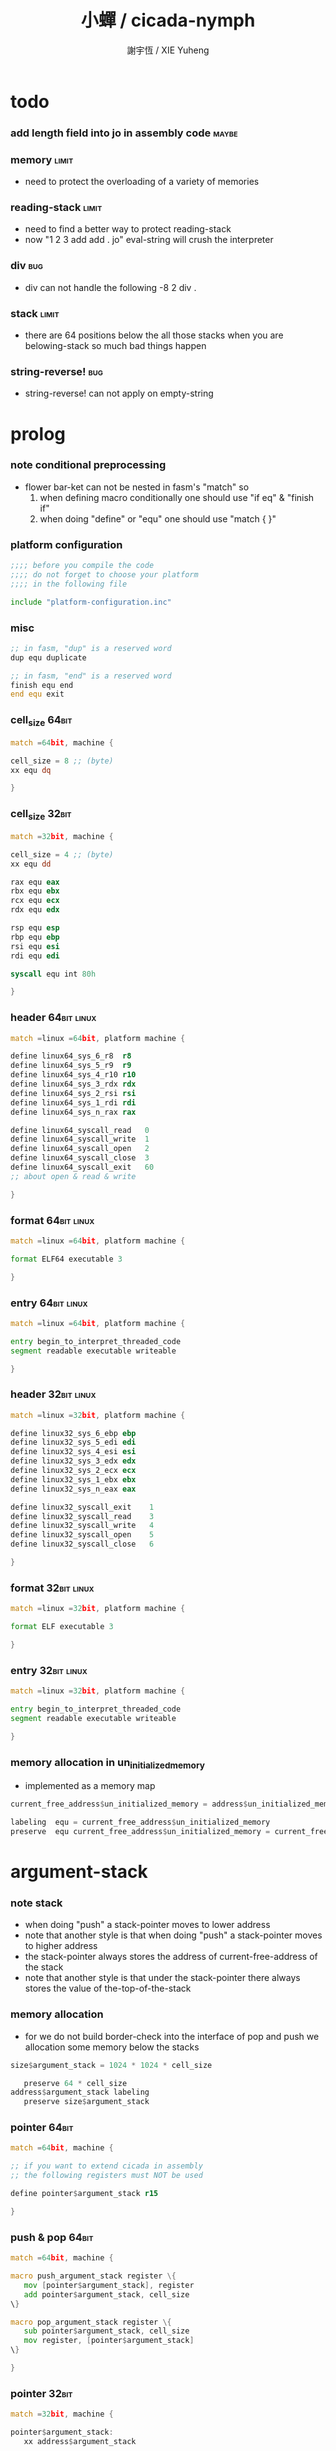 #+HTML_HEAD: <link rel="stylesheet" href="https://xieyuheng.github.io/asset/css/page.css" type="text/css" media="screen" />
#+TITLE:  小蟬 / cicada-nymph
#+AUTHOR: 謝宇恆 / XIE Yuheng

* todo

*** add length field into jo in assembly code :maybe:

*** memory                            :limit:
    * need to protect the overloading of a variety of memories

*** reading-stack                     :limit:
    * need to find a better way to protect reading-stack
    * now
      "1 2 3 add add . jo" eval-string
      will crush the interpreter

*** div                               :bug:
    * div can not handle the following
      -8 2 div .

*** stack                             :limit:
    * there are 64 positions below the all those stacks
      when you are belowing-stack so much
      bad things happen

*** string-reverse!                   :bug:
    * string-reverse! can not apply on empty-string


* prolog

*** note conditional preprocessing
    * flower bar-ket can not be nested in fasm's "match"
      so
      1. when defining macro conditionally
         one should use "if eq" & "finish if"
      2. when doing "define" or "equ"
         one should use "match { }"

*** platform configuration
    #+begin_src fasm :tangle cicada-nymph.fasm
    ;;;; before you compile the code
    ;;;; do not forget to choose your platform
    ;;;; in the following file

    include "platform-configuration.inc"
    #+end_src

*** misc
    #+begin_src fasm :tangle cicada-nymph.fasm
    ;; in fasm, "dup" is a reserved word
    dup equ duplicate

    ;; in fasm, "end" is a reserved word
    finish equ end
    end equ exit
    #+end_src


*** cell_size                         :64bit:
    #+begin_src fasm :tangle cicada-nymph.fasm
    match =64bit, machine {

    cell_size = 8 ;; (byte)
    xx equ dq

    }
    #+end_src

*** cell_size                         :32bit:
    #+begin_src fasm :tangle cicada-nymph.fasm
    match =32bit, machine {

    cell_size = 4 ;; (byte)
    xx equ dd

    rax equ eax
    rbx equ ebx
    rcx equ ecx
    rdx equ edx

    rsp equ esp
    rbp equ ebp
    rsi equ esi
    rdi equ edi

    syscall equ int 80h

    }
    #+end_src


*** header                            :64bit:linux:
    #+begin_src fasm :tangle cicada-nymph.fasm
    match =linux =64bit, platform machine {

    define linux64_sys_6_r8  r8
    define linux64_sys_5_r9  r9
    define linux64_sys_4_r10 r10
    define linux64_sys_3_rdx rdx
    define linux64_sys_2_rsi rsi
    define linux64_sys_1_rdi rdi
    define linux64_sys_n_rax rax

    define linux64_syscall_read   0
    define linux64_syscall_write  1
    define linux64_syscall_open   2
    define linux64_syscall_close  3
    define linux64_syscall_exit   60
    ;; about open & read & write

    }
    #+end_src

*** format                            :64bit:linux:
    #+begin_src fasm :tangle cicada-nymph.fasm
    match =linux =64bit, platform machine {

    format ELF64 executable 3

    }
    #+end_src

*** entry                             :64bit:linux:
    #+begin_src fasm :tangle cicada-nymph.fasm
    match =linux =64bit, platform machine {

    entry begin_to_interpret_threaded_code
    segment readable executable writeable

    }
    #+end_src


*** header                            :32bit:linux:
    #+begin_src fasm :tangle cicada-nymph.fasm
    match =linux =32bit, platform machine {

    define linux32_sys_6_ebp ebp
    define linux32_sys_5_edi edi
    define linux32_sys_4_esi esi
    define linux32_sys_3_edx edx
    define linux32_sys_2_ecx ecx
    define linux32_sys_1_ebx ebx
    define linux32_sys_n_eax eax

    define linux32_syscall_exit    1
    define linux32_syscall_read    3
    define linux32_syscall_write   4
    define linux32_syscall_open    5
    define linux32_syscall_close   6

    }
    #+end_src

*** format                            :32bit:linux:
    #+begin_src fasm :tangle cicada-nymph.fasm
    match =linux =32bit, platform machine {

    format ELF executable 3

    }
    #+end_src

*** entry                             :32bit:linux:
    #+begin_src fasm :tangle cicada-nymph.fasm
    match =linux =32bit, platform machine {

    entry begin_to_interpret_threaded_code
    segment readable executable writeable

    }
    #+end_src


*** memory allocation in un_initialized_memory
    * implemented as a memory map
    #+begin_src fasm :tangle cicada-nymph.fasm
    current_free_address$un_initialized_memory = address$un_initialized_memory

    labeling  equ = current_free_address$un_initialized_memory
    preserve  equ current_free_address$un_initialized_memory = current_free_address$un_initialized_memory +
    #+end_src



* argument-stack

*** note stack
    * when doing "push"
      a stack-pointer moves to lower address
    * note that another style is that
      when doing "push"
      a stack-pointer moves to higher address
    * the stack-pointer
      always stores the address of current-free-address of the stack
    * note that another style is that
      under the stack-pointer
      there always stores the value of the-top-of-the-stack

*** memory allocation
    * for we do not build border-check
      into the interface of pop and push
      we allocation some memory below the stacks
    #+begin_src fasm :tangle cicada-nymph.fasm
    size$argument_stack = 1024 * 1024 * cell_size

       preserve 64 * cell_size
    address$argument_stack labeling
       preserve size$argument_stack
    #+end_src

*** pointer                           :64bit:
    #+begin_src fasm :tangle cicada-nymph.fasm
    match =64bit, machine {

    ;; if you want to extend cicada in assembly
    ;; the following registers must NOT be used

    define pointer$argument_stack r15

    }
    #+end_src

*** push & pop                        :64bit:
    #+begin_src fasm :tangle cicada-nymph.fasm
    match =64bit, machine {

    macro push_argument_stack register \{
       mov [pointer$argument_stack], register
       add pointer$argument_stack, cell_size
    \}

    macro pop_argument_stack register \{
       sub pointer$argument_stack, cell_size
       mov register, [pointer$argument_stack]
    \}

    }
    #+end_src

*** pointer                           :32bit:
    #+begin_src fasm :tangle cicada-nymph.fasm
    match =32bit, machine {

    pointer$argument_stack:
       xx address$argument_stack

    }
    #+end_src

*** push & pop                        :32bit:
    #+begin_src fasm :tangle cicada-nymph.fasm
    match =32bit, machine {

    macro push_argument_stack register \{
       if register in <eax>
       push ebx
       mov ebx, [pointer$argument_stack]
       mov [ebx], register
       add ebx, cell_size
       mov [pointer$argument_stack], ebx
       pop ebx
       else
       push eax
       mov eax, [pointer$argument_stack]
       mov [eax], register
       add eax, cell_size
       mov [pointer$argument_stack], eax
       pop eax
       finish if
    \}

    macro pop_argument_stack register \{
       if register in <eax>
       push ebx
       mov ebx, [pointer$argument_stack]
       sub ebx, cell_size
       mov register, [ebx]
       mov [pointer$argument_stack], ebx
       pop ebx
       else
       push eax
       mov eax, [pointer$argument_stack]
       sub eax, cell_size
       mov register, [eax]
       mov [pointer$argument_stack], eax
       pop eax
       finish if
    \}

    }
    #+end_src

* return-stack

*** 記
    * jo 的詮釋者
      決定了 如何入這個棧
    * 結尾詞
      決定了 如何出這個棧

*** memory allocation
    #+begin_src fasm :tangle cicada-nymph.fasm
    size$return_stack = 1024 * 1024 * cell_size

       preserve 64 * cell_size
    address$return_stack labeling
       preserve size$return_stack
    #+end_src

*** pointer                           :64bit:
    #+begin_src fasm :tangle cicada-nymph.fasm
    match =64bit, machine {

    ;; if you want to extend cicada in assembly
    ;; the following registers must NOT be used

    define pointer$return_stack r14

    }
    #+end_src

*** push & pop                        :64bit:
    #+begin_src fasm :tangle cicada-nymph.fasm
    match =64bit, machine {

    macro push_return_stack register \{
       mov [pointer$return_stack], register
       add pointer$return_stack, cell_size
    \}

    macro pop_return_stack register \{
       sub pointer$return_stack, cell_size
       mov register, [pointer$return_stack]
    \}

    }
    #+end_src

*** pointer                           :32bit:
    #+begin_src fasm :tangle cicada-nymph.fasm
    match =32bit, machine {

    pointer$return_stack:
       xx address$return_stack

    }
    #+end_src

*** push & pop                        :32bit:
    #+begin_src fasm :tangle cicada-nymph.fasm
    match =32bit, machine {

    macro push_return_stack register \{
       if register in <eax>
       push ebx
       mov ebx, [pointer$return_stack]
       mov [ebx], register
       add ebx, cell_size
       mov [pointer$return_stack], ebx
       pop ebx
       else
       push eax
       mov eax, [pointer$return_stack]
       mov [eax], register
       add eax, cell_size
       mov [pointer$return_stack], eax
       pop eax
       finish if
    \}

    macro pop_return_stack register \{
       if register in <eax>
       push ebx
       mov ebx, [pointer$return_stack]
       sub ebx, cell_size
       mov register, [ebx]
       mov [pointer$return_stack], ebx
       pop ebx
       else
       push eax
       mov eax, [pointer$return_stack]
       sub eax, cell_size
       mov register, [eax]
       mov [pointer$return_stack], eax
       pop eax
       finish if
    \}

    }
    #+end_src

* next

*** macro next
    #+begin_src fasm :tangle cicada-nymph.fasm
    match =64bit, machine {

    macro next \{
       pop_return_stack rbx
         mov rax, [rbx]
       add rbx, cell_size
       push_return_stack rbx
         jmp qword [rax]
    \}

    }


    match =32bit, machine {

    macro next \{
       pop_return_stack rbx
         mov rax, [rbx]
       add rbx, cell_size
       push_return_stack rbx
         jmp dword [rax]
    \}

    }
    #+end_src

*** note play with jo & jojo
    1. at the beginning
       * argument-stack
         << 2 >>
       * return-stack
         #+begin_src return-stack
         - [@][@][ (square) ]
                   (square)
                   (end)
         #+end_src
    2. next
       * argument-stack
         << 2 >>
       * return-stack
         #+begin_src return-stack
                   (square)
         - [@][@][ (square) ] - [@][@][ (dup) ]
                   (end)                (mul)
                                        (end)
         #+end_src
    3. next
       * argument-stack
         << 2, 2 >>
       * return-stack
         #+begin_src return-stack
                   (square)             (dup)
         - [@][@][ (square) ] - [@][@][ (mul) ]
                   (end)                (end)
         #+end_src
    4. next
       * argument-stack << 4 >>
       * return-stack
         #+begin_src return-stack
                                        (dup)
                   (square)             (mul)
         - [@][@][ (square) ] - [@][@][ (end) ]
                   (end)
         #+end_src
    5. next
       * argument-stack << 4 >>
       * return-stack
         #+begin_src return-stack
                   (square)
                   (square)
         - [@][@][ (end) ] - [@][@][ (dup) ]
                                     (mul)
                                     (end)
         #+end_src
    6. next
       * argument-stack
         << 4, 4 >>
       * return-stack
         #+begin_src return-stack
                   (square)
                   (square)          (dup)
         - [@][@][ (end) ] - [@][@][ (mul) ]
                                     (end)
         #+end_src
    7. next
       * argument-stack
         << 16 >>
       * return-stack
         #+begin_src return-stack
                   (square)          (dup)
                   (square)          (mul)
         - [@][@][ (end) ] - [@][@][ (end) ]
         #+end_src
    8. next
       * argument-stack
         << 16 >>
       * return-stack
         #+begin_src return-stack
                   (square)
                   (square)
         - [@][@][ (end) ]
         #+end_src
    9. next
       * argument-stack
         << 16 >>
       * return-stack
         #+begin_src return-stack
         - [  ]
         #+end_src
    10. it is really simple
        ^-^
        is it not ?

* function-jo

*** note jo
    * jo as data-structure
      |----+----------------|
      |    | length         |
      | jo | explainer      |
      |    | body           |
      |----+----------------|
    * the body for
      * primitive-function-jo
        assembly code
      * function-jo
        jojo
      * variable-jo
        value-list

*** offset of jo
    #+begin_src fasm :tangle cicada-nymph.fasm
    offset__jo$other          = - (cell_size * 2)
    offset__jo$length         = - (cell_size * 1)
    offset__jo$body           = (cell_size * 1)
    #+end_src

*** note link
    * link as data-structure
      |------+----------------|
      | link | link           |
      |------+----------------|
      |      | jo             |
      |      | string-address |
      |      | string-length  |
      |------+----------------|
    * if the link field of a link is 0
      the link is the last-link

*** offset of link
    #+begin_src fasm :tangle cicada-nymph.fasm
    offset__link$jo             = (cell_size * 1)
    offset__link$string_address = (cell_size * 2)
    offset__link$string_length  = (cell_size * 3)
    #+end_src

*** null link
    #+begin_src fasm :tangle cicada-nymph.fasm
    ;; initial link to point to 0 (as null)
    link = 0
    #+end_src

*** *string-area*

***** memory allocation
      #+begin_src fasm :tangle cicada-nymph.fasm
      address$string_area:
         times 64 * 1024 db 0

      address$core_file:
         file "core/core.cn"
      end$core_file:

      end$string_area:

      current_free_address$string_area = address$string_area
      #+end_src

***** ASSEMBLY__length_string
      #+begin_src fasm :tangle cicada-nymph.fasm
      macro ASSEMBLY__length_string string {

      virtual at 0
      .start$string:
         db string
      .end$string:
         dw (.end$string - .start$string)
         load .length word from (.end$string)
      finish virtual

      }
      #+end_src

***** ASSEMBLY__make_string
      * note that
        the following is using local label
      #+begin_src fasm :tangle cicada-nymph.fasm
      macro ASSEMBLY__make_string string {

      repeat .length
         virtual at 0
            db string
            load .char byte from (% - 1)
         finish virtual
         store byte .char at (current_free_address$string_area)
         current_free_address$string_area = current_free_address$string_area + 1
      finish repeat
         store byte 0 at (current_free_address$string_area)
         current_free_address$string_area = current_free_address$string_area + 1
      }
      #+end_src

*** note
    * note that
      after a "next" "jmp" to a explainer
      the "rax" stores the value of the jo to be explained
      so
      "rax" is used as an inexplicit argument
      of the following functions
    * explain$function is used as jojo-head
      and explains the meaning of the jojo as function
    * a jojo-head identifies one type of jo

*** define_function
    #+begin_src fasm :tangle cicada-nymph.fasm
    macro define_function string, jo {

    link__#jo:
       xx link
       link = link__#jo

       xx jo

       ASSEMBLY__length_string string
       .address = current_free_address$string_area
       xx .address
       xx .length
       ASSEMBLY__make_string string


       ;; xx (end__#jo - jo)/cell_size
       xx 0

    jo:
       xx explain$function

       ;; here follows a jojo as function-body

    }
    #+end_src

*** explain$function
    * push the jojo of a jo to return-stack
    * a jojo can not be of size 0
    * use rax as an argument
      which stores a jo
    #+begin_src fasm :tangle cicada-nymph.fasm
    match =64bit, machine {

    explain$function:
       mov rbx, pointer$return_stack
       sub rbx, address$return_stack
       test rbx, unit__return_point
       jz .return_stack_even

       mov rbx, [V__local_memory_odd__current_free_address + cell_size]
       push_return_stack rbx
       mov rbx, [V__local_memory_even__current_free_address + cell_size]
       push_return_stack rbx
       mov rbx, [local_variable$current_free_address]
       push_return_stack rbx
       add rax, cell_size
       push_return_stack rax
       next

    .return_stack_even:
       mov rbx, [V__local_memory_even__current_free_address + cell_size]
       push_return_stack rbx
       mov rbx, [V__local_memory_odd__current_free_address + cell_size]
       push_return_stack rbx
       mov rbx, [local_variable$current_free_address]
       push_return_stack rbx
       add rax, cell_size
       push_return_stack rax
       next

    }

    match =32bit, machine {

    explain$function:
       mov rbx, [pointer$return_stack]
       sub rbx, address$return_stack
       test rbx, unit__return_point
       jz .return_stack_even

       mov rbx, [V__local_memory_odd__current_free_address + cell_size]
       push_return_stack rbx
       mov rbx, [V__local_memory_even__current_free_address + cell_size]
       push_return_stack rbx
       mov rbx, [local_variable$current_free_address]
       push_return_stack rbx
       add rax, cell_size
       push_return_stack rax
       next

    .return_stack_even:
       mov rbx, [V__local_memory_even__current_free_address + cell_size]
       push_return_stack rbx
       mov rbx, [V__local_memory_odd__current_free_address + cell_size]
       push_return_stack rbx
       mov rbx, [local_variable$current_free_address]
       push_return_stack rbx
       add rax, cell_size
       push_return_stack rax
       next

    }
    #+end_src

* primitive-function-jo

*** note
    * primitive functions are special
      they explain themself
      and their type is not identified by jojo-head

*** define_primitive_function
    #+begin_src fasm :tangle cicada-nymph.fasm
    macro define_primitive_function string, jo {

    link__#jo:
       xx link
       link = link__#jo

       xx jo

       ASSEMBLY__length_string string
       .address = current_free_address$string_area
       xx .address
       xx .length
       ASSEMBLY__make_string string


       ;; xx (end__#jo - jo)
       xx 0

    jo:
       xx assembly_code__#jo

    assembly_code__#jo:

       ;; here follows assembly code
       ;; as primitive function body

    }
    #+end_src

* variable-jo

*** note
    * no constant
      only variable
    * when a variable jo in the jojo
      it push the value of the variable to argument_stack
    * when wish to change a variable's value
      use key_word "address" to get the address of the variable

*** define_variable
    #+begin_src fasm :tangle cicada-nymph.fasm
    macro define_variable string, jo {

    link__#jo:
       xx link
       link = link__#jo

       xx jo

       ASSEMBLY__length_string string
       .address = current_free_address$string_area
       xx .address
       xx .length
       ASSEMBLY__make_string string


       ;; length
       xx 1

    jo:
       xx explain$variable

       ;; here follows a value of cell_size
       ;; only one value is allowed

    }
    #+end_src

*** explain$variable                  :64bit:
    * in memory
       | value-1 |
       | ...     |
       | value-n |
    #+begin_src fasm :tangle cicada-nymph.fasm
    match =64bit, machine {

    explain$variable:
       mov rcx, [rax + offset__jo$length]
       add rax, cell_size
    .loop:
       mov rdx, qword [rax]
       push_argument_stack rdx
       add rax, cell_size
       loop .loop
       next

    }
    #+end_src

*** explain$variable                  :32bit:
    * in memory
       | value-1 |
       | ...     |
       | value-n |
    #+begin_src fasm :tangle cicada-nymph.fasm
    match =32bit, machine {

    explain$variable:
       mov rcx, [rax + offset__jo$length]
       add rax, cell_size
    .loop:
       mov rdx, dword [rax]
       push_argument_stack rdx
       add rax, cell_size
       loop .loop
       next

    }
    #+end_src

* jo

*** apply
    #+begin_src fasm :tangle cicada-nymph.fasm
    match =64bit, machine {

    define_primitive_function "apply", apply
       ;; << jo -- unknown >>
       pop_argument_stack rax
       jmp qword [rax]

    }


    match =32bit, machine {

    define_primitive_function "apply", apply
       ;; << jo -- unknown >>
       pop_argument_stack eax
       jmp dword [eax]

    }
    #+end_src

*** *cell-size*
    #+begin_src fasm :tangle cicada-nymph.fasm
    define_variable "*cell-size*", V__cell_size
       xx cell_size
    #+end_src

*** jo->explainer
    * the type of primitive function jo
      is encoded by 0
    * other types of jo
      are encoded by their explainers
    #+begin_src fasm :tangle cicada-nymph.fasm
    define_function "jo->explainer", jo_to_explainer
       ;; << jo -- type >>
       xx dup

       xx dup, get
       xx swap, subtraction, literal, cell_size, equal?, false?branch, 4
       xx   drop, zero
       xx   end

       xx get
       xx end
    #+end_src

*** jo->length
    #+begin_src fasm :tangle cicada-nymph.fasm
    define_function "jo->length", jo_to_length
       ;; << jo -- length >>
       xx literal, offset__jo$length, addition
       xx get
       xx end
    #+end_src

*** jo,set-length
    #+begin_src fasm :tangle cicada-nymph.fasm
    define_function "jo,set-length", jo__set_length
       ;; << length, jo -- >>
       xx literal, offset__jo$length, addition
       xx set
       xx end
    #+end_src

*** jo->body
    #+begin_src fasm :tangle cicada-nymph.fasm
    define_function "jo->body", jo_to_body
       ;; << jo -- body >>
       xx literal, offset__jo$body
       xx addition
       xx end
    #+end_src

*** primitive-function-jo?
    #+begin_src fasm :tangle cicada-nymph.fasm
    define_function "primitive-function-jo?", primitive_function_jo?
       ;; << jo -- bool >>
       xx jo_to_explainer
       xx zero?
       xx end
    #+end_src

*** function-jo?
    #+begin_src fasm :tangle cicada-nymph.fasm
    define_function "function-jo?", function_jo?
       ;; << jo -- bool >>
       xx jo_to_explainer
       xx literal, explain$function
       xx equal?
       xx end
    #+end_src

*** variable-jo?
    #+begin_src fasm :tangle cicada-nymph.fasm
    define_function "variable-jo?", variable_jo?
       ;; << jo -- bool >>
       xx jo_to_explainer
       xx literal, explain$variable
       xx equal?
       xx end
    #+end_src

*** variable-jo->address
    #+begin_src fasm :tangle cicada-nymph.fasm
    define_function "variable-jo->address", variable_jo_to_address
       ;; << jo -- body >>
       xx literal, offset__jo$body
       xx addition
       xx end
    #+end_src

* string-area

*** note interface
    * the interface of string-area is not good
      one can NOT use n-get and n-set
      to get and set value from the address

*** *string-area*
    #+begin_src fasm :tangle cicada-nymph.fasm
    define_variable "*string-area*", V__string_area
       xx address$string_area

    define_variable "*string-area,size*", V__string_area__size
       xx (end$string_area - address$string_area)

    ;; *string-area,current-free-address*
    ;; is at epilog
    #+end_src

*** string-area,stay
    #+begin_src fasm :tangle cicada-nymph.fasm
    define_function "string-area,stay", string_area__stay
       ;; << string[address, length] -- >>
       xx tuck
       xx V__string_area__current_free_address
       xx string_to_buffer!
       xx address, V__string_area__current_free_address
       xx add_set
       xx end
    #+end_src

*** make-string
    #+begin_src fasm :tangle cicada-nymph.fasm
    define_function "make-string", make_string
       ;; << string[address, length] -- string-copy[address, length] >>
       xx V__string_area__current_free_address
       xx xxswapx
       xx tuck
       xx string_area__stay
       xx end
    #+end_src

* return-stack

*** note return-point
    * structure
      | return-point | conjugate-local-memory |
      |              | local-memory           |
      |              | local-variable         |
      |              | jojo                   |
    * the interface is implemented by needs

*** offset of return-point
    #+begin_src fasm :tangle cicada-nymph.fasm
    offset__return_point$conjugate_local_memory   = (cell_size * 0)
    offset__return_point$local_memory             = (cell_size * 1)
    offset__return_point$local_variable           = (cell_size * 2)
    offset__return_point$jojo                     = (cell_size * 3)

    unit__return_point = (cell_size * 4)
    #+end_src

*** return-stack:*unit*
    #+begin_src fasm :tangle cicada-nymph.fasm
    define_variable "return-stack:*unit*", V__return_stack__unit
       xx unit__return_point
    #+end_src

*** 記 插 珠珠 人返回棧 到某珠珠的前面 [等效替換法 以理解]
    * 有了下面的 (return-stack:insert-jo) 這個素函數之後
      即便是在非素函數中也能夠對返回棧進行有限的操作了
    * before insert-jo
      |----------------+--------------------------|
      | return-point-1 | conjugate-local-memory-1 |
      |                | local-memory-1           |
      |                | local-variable-1         |
      |                | jojo-1                   |
      |----------------+--------------------------|
      | return-point-2 | conjugate-local-memory-2 |
      |                | local-memory-2           |
      |                | local-variable-2         |
      |                | jojo-2                   |
      |----------------+--------------------------|
    * after
      jo return-point-2 (return-stack:insert-jo)
      |-----------------+--------------------------|
      | return-point-1  | conjugate-local-memory-1 |
      |                 | local-memory-1           |
      |                 | local-variable-1         |
      |                 | jojo-1                   |
      |-----------------+--------------------------|
      | return-point-in | conjugate-local-memory-2 |
      |                 | local-memory-2           |
      |                 | local-variable-2         |
      |                 | jojo of jo               |
      |-----------------+--------------------------|
      | return-point-no | local-memory-2           |
      |                 | conjugate-local-memory-2 |
      |                 | local-variable-2         |
      |                 | jojo of nothing          |
      |-----------------+--------------------------|
      | return-point-2  | conjugate-local-memory-2 |
      |                 | local-memory-2           |
      |                 | local-variable-2         |
      |                 | jojo-2                   |
      |-----------------+--------------------------|
    * 之所以有這樣的效果
      是因爲
      這個 素函數 是爲了 實現 expect 而作
      它可能不具有一般性
      這要看能不能在被插入的珠珠中使用局部變元
      答案看來是肯定的
      但是 這想來並不合理
      爲什麼我能夠隨意在返回棧中插入珠珠
      並且還能在這個珠珠中使用局部變元呢
      下面的考慮方式能夠讓人放心
      即 返回棧中的各個返回點
      是在展開函數體的過程中
      用以記錄調用子函數之後應該返回的地址的
      其中返回點的序關係 記錄了 函數之間的調用關係
      (1) 調用 (2)
      因而 (1) 在 (2) 之前
      然而插入而得的效果
      (1) (in) (2)
      並不是 (1) 調用 (in) 調用 (2)
      (in) 與周圍的兩個函數之間並沒有調用關係
      但是我可以假想出等效的調用關係
      [等效替換法 或 等量代換法]
      即 插入而得的效果
      (1) (in) (2)
      可以被想爲是
      (1) 調用 (in)
      (in) 調用 (2)
      並且 (in) 在調用 (2) 之前
      沒有使用局部數據區域來爲任何局部變元分配空間
    * 上面的討論就證明了這種實現方式性質良好

*** nothing
    #+begin_src fasm :tangle cicada-nymph.fasm
    define_function "nothing", nothing
       xx end
    #+end_src

*** return-stack:insert-jo
    * 先在個循環中複製 return-stack 之後的部分
      以空出一個位置
      然後把 jo 插入到空位
    #+begin_src fasm :tangle cicada-nymph.fasm
    match =64bit, machine {

    define_primitive_function "return-stack:insert-jo", return_stack__insert_jo
       ;; << jo, return-stack-pointer -- >>
       pop_argument_stack rbx

       mov rsi, pointer$return_stack
       add pointer$return_stack, (cell_size * 4 * 2)
       mov rdi, pointer$return_stack

    .loop:
       cmp rbx, rsi
       je .end
       sub rsi, cell_size
       sub rdi, cell_size
       mov rax, qword [rsi]
       mov qword [rdi], rax
       jmp .loop
    .end:

       pop_argument_stack rax
       add rax, cell_size
       mov qword [rsi + (cell_size * 3)], rax

       mov rax, qword [rsi + (cell_size * 1)]
       mov qword [rsi + (cell_size * 4)], rax
       mov rax, qword [rsi + (cell_size * 0)]
       mov qword [rsi + (cell_size * 5)], rax
       mov rax, qword [rsi + (cell_size * 2)]
       mov qword [rsi + (cell_size * 6)], rax
       mov rax, nothing + cell_size
       mov qword [rsi + (cell_size * 7)], rax

       next

    }

    match =32bit, machine {

    define_primitive_function "return-stack:insert-jo", return_stack__insert_jo
       ;; << jo, return-stack-pointer -- >>
       pop_argument_stack rbx

       mov rcx, [pointer$return_stack]
       mov rsi, rcx
       add rcx, (cell_size * 4 * 2)
       mov rdi, rcx
       mov [pointer$return_stack], rcx

    .loop:
       cmp rbx, rsi
       je .end
       sub rsi, cell_size
       sub rdi, cell_size
       mov rax, dword [rsi]
       mov dword [rdi], rax
       jmp .loop
    .end:

       pop_argument_stack rax
       add rax, cell_size
       mov dword [rsi + (cell_size * 3)], rax

       mov rax, dword [rsi + (cell_size * 1)]
       mov dword [rsi + (cell_size * 4)], rax
       mov rax, dword [rsi + (cell_size * 0)]
       mov dword [rsi + (cell_size * 5)], rax
       mov rax, dword [rsi + (cell_size * 2)]
       mov dword [rsi + (cell_size * 6)], rax
       mov rax, nothing + cell_size
       mov dword [rsi + (cell_size * 7)], rax

       next

    }
    #+end_src

*** get-return-stack-pointer
    #+begin_src fasm :tangle cicada-nymph.fasm
    match =64bit, machine {

    define_primitive_function "get-return-stack-pointer", get_return_stack_pointer
       push_argument_stack pointer$return_stack
       next

    }

    match =32bit, machine {

    define_primitive_function "get-return-stack-pointer", get_return_stack_pointer
       mov rax, [pointer$return_stack]
       push_argument_stack rax
       next

    }
    #+end_src

*** apply-with-return-point
    #+begin_src fasm :tangle cicada-nymph.fasm
    match =64bit, machine {

    define_primitive_function "apply-with-return-point", apply_with_return_point
       ;; << return-point, function -- >>
       pop_argument_stack rax
       pop_argument_stack rbx
       mov pointer$return_stack, rbx
       jmp qword [rax]

    }

    match =32bit, machine {

    define_primitive_function "apply-with-return-point", apply_with_return_point
       ;; << return-point, function -- >>
       pop_argument_stack rax
       pop_argument_stack rbx
       mov [pointer$return_stack], rbx
       jmp dword [rax]

    }
    #+end_src

* end & tail-call

*** end
    #+begin_src fasm :tangle cicada-nymph.fasm
    match =64bit, machine {

    define_primitive_function "end", end
       mov rax, pointer$return_stack
       sub rax, address$return_stack
       test rax, unit__return_point
       jnz .return_stack_even

       pop_return_stack rbx
       pop_return_stack rax
       mov [local_variable$current_free_address], rax
       pop_return_stack rax
       pop_return_stack rax
       mov [V__local_memory_odd__current_free_address + cell_size], rax
       next

    .return_stack_even:
       pop_return_stack rbx
       pop_return_stack rax
       mov [local_variable$current_free_address], rax
       pop_return_stack rax
       pop_return_stack rax
       mov [V__local_memory_even__current_free_address + cell_size], rax
       next

    }

    match =32bit, machine {

    define_primitive_function "end", end
       mov rax, [pointer$return_stack]
       sub rax, address$return_stack
       test rax, unit__return_point
       jnz .return_stack_even

       pop_return_stack rbx
       pop_return_stack rax
       mov [local_variable$current_free_address], rax
       pop_return_stack rax
       pop_return_stack rax
       mov [V__local_memory_odd__current_free_address + cell_size], rax
       next

    .return_stack_even:
       pop_return_stack rbx
       pop_return_stack rax
       mov [local_variable$current_free_address], rax
       pop_return_stack rax
       pop_return_stack rax
       mov [V__local_memory_even__current_free_address + cell_size], rax
       next

    }
    #+end_src

*** tail-call
    * tail-call
    #+begin_src fasm :tangle cicada-nymph.fasm
    match =64bit, machine {

    define_primitive_function "tail-call", tail_call
       mov rax, pointer$return_stack
       sub rax, address$return_stack
       test rax, unit__return_point
       jnz .return_stack_even

       pop_return_stack rbx
       pop_return_stack rax
       mov [local_variable$current_free_address], rax
       pop_return_stack rax
       pop_return_stack rax
       mov [V__local_memory_odd__current_free_address + cell_size], rax
       mov rax, [rbx]
       jmp qword [rax]

    .return_stack_even:
       pop_return_stack rbx
       pop_return_stack rax
       mov [local_variable$current_free_address], rax
       pop_return_stack rax
       pop_return_stack rax
       mov [V__local_memory_even__current_free_address + cell_size], rax
       mov rax, [rbx]
       jmp qword [rax]

    }

    match =32bit, machine {

    define_primitive_function "tail-call", tail_call
       mov rax, [pointer$return_stack]
       sub rax, address$return_stack
       test rax, unit__return_point
       jnz .return_stack_even

       pop_return_stack rbx
       pop_return_stack rax
       mov [local_variable$current_free_address], rax
       pop_return_stack rax
       pop_return_stack rax
       mov [V__local_memory_odd__current_free_address + cell_size], rax
       mov rax, [rbx]
       jmp dword [rax]

    .return_stack_even:
       pop_return_stack rbx
       pop_return_stack rax
       mov [local_variable$current_free_address], rax
       pop_return_stack rax
       pop_return_stack rax
       mov [V__local_memory_even__current_free_address + cell_size], rax
       mov rax, [rbx]
       jmp dword [rax]

    }
    #+end_src

*** note explicit tail call in action
    1. the tail position of a function body must be recognized
       explicit tail call is used to achieve this
    2. thus
       tail-recursive-call can be use to do loop
       without pushing too many address into return-stack
    3. for example if we have a function
       which is called "example"
       #+begin_src fasm
       define_function "example", example
          xx fun1
          xx fun2
          xx tail_call, example
       #+end_src
    4. and we have the following jojo in return-stack
       #+begin_src return-stack
       - [@][@][ (example) ]
                 (end)
       #+end_src
    5. next
       #+begin_src return-stack
                 (example)
       - [@][@][ (end) ] - [@][@][ (fun1) ]
                                   (fun2)
                                   (tail-call)
                                   (example)
       #+end_src
    6. next
       #+begin_src return-stack
                 (example)         (fun1)
       - [@][@][ (end) ] - [@][@][ (fun2) ]
                                   (tail-call)
                                   (example)
       #+end_src
    7. next
       #+begin_src return-stack
                                   (fun1)
                 (example)         (fun2)
       - [@][@][ (end) ] - [@][@][ (tail-call) ]
                                   (example)
       #+end_src
    8. next
       by the definition of tail_call
       #+begin_src return-stack
                 (example)
       - [@][@][ (end) ] - [@][@][ (fun1) ]
                                   (fun2)
                                   (tail-call)
                                   (example)
       #+end_src
    9. you can see return-stack of (8.)
       is the same as (5.)
       it is clear how the example function
       is actually a loop now

* helper function in assembly code

*** __exit_with_tos                   :linux:
    #+begin_src fasm :tangle cicada-nymph.fasm
    match =linux =64bit, platform machine {

    __exit_with_tos:
       ;; << exit-code -- >>
       pop_argument_stack linux64_sys_1_rdi
       mov linux64_sys_n_rax, linux64_syscall_exit
       syscall

    }

    match =linux =32bit, platform machine {

    __exit_with_tos:
       ;; << exit-code -- >>
       pop_argument_stack linux32_sys_1_ebx
       mov linux32_sys_n_eax, linux32_syscall_exit
       syscall

    }
    #+end_src

*** __exit_with_zero                  :linux:
    #+begin_src fasm :tangle cicada-nymph.fasm
    match =linux =64bit, platform machine {

    __exit_with_zero:
       ;; << -- >>
       xor linux64_sys_1_rdi, linux64_sys_1_rdi
       mov linux64_sys_n_rax, linux64_syscall_exit
       syscall

    }

    match =linux =32bit, platform machine {

    __exit_with_zero:
       ;; << -- >>
       xor linux32_sys_1_ebx, linux32_sys_1_ebx
       mov linux32_sys_n_eax, linux32_syscall_exit
       syscall

    }
    #+end_src

*** __exit_with_six                   :linux:
    #+begin_src fasm :tangle cicada-nymph.fasm
    match =linux =64bit, platform machine {

    __exit_with_six:
       ;; << -- >>
       mov linux64_sys_1_rdi, 6
       mov linux64_sys_n_rax, linux64_syscall_exit
       syscall

    }

    match =linux =32bit, platform machine {

    __exit_with_six:
       ;; << -- >>
       mov linux32_sys_1_ebx, 6
       mov linux32_sys_n_eax, linux32_syscall_exit
       syscall

    }
    #+end_src

*** __write_string                    :linux:
    #+begin_src fasm :tangle cicada-nymph.fasm
    match =linux =64bit, platform machine {

    __write_string:
       ;; << address, length -- >>
       pop_argument_stack linux64_sys_3_rdx     ;; max length to be write
       pop_argument_stack linux64_sys_2_rsi     ;; address
       mov linux64_sys_1_rdi, 1                 ;; stdout
       mov linux64_sys_n_rax, linux64_syscall_write
       syscall
       ret

    }

    match =linux =32bit, platform machine {

    __write_string:
       ;; << address, length -- >>
       pop_argument_stack linux32_sys_3_edx     ;; max length to be write
       pop_argument_stack linux32_sys_2_ecx     ;; address
       mov linux32_sys_1_ebx, 1                 ;; stdout
       mov linux32_sys_n_eax, linux32_syscall_write
       syscall
       ret

    }
    #+end_src

*** __reset_argument_stack            :linux:
    #+begin_src fasm :tangle cicada-nymph.fasm
    match =linux =64bit, platform machine {

    __reset_argument_stack:
       ;; << -- >>
       mov pointer$argument_stack,  address$argument_stack
       ret

    }

    match =linux =32bit, platform machine {

    __reset_argument_stack:
       ;; << -- >>
       mov rax, address$argument_stack
       mov [pointer$argument_stack], rax
       ret

    }
    #+end_src

*** __reset_return_stack              :linux:
    #+begin_src fasm :tangle cicada-nymph.fasm
    match =linux =64bit, platform machine {

    __reset_return_stack:
       ;; << -- >>
       mov pointer$return_stack, address$return_stack
       ret

    }

    match =linux =32bit, platform machine {

    __reset_return_stack:
       ;; << -- >>
       mov rax, address$return_stack
       mov [pointer$return_stack], rax
       ret

    }
    #+end_src

*** __reset_syntax_stack              :linux:
    #+begin_src fasm :tangle cicada-nymph.fasm
    __reset_syntax_stack:
       ;; << -- >>
       mov rax, address$syntax_stack
       mov [V__syntax_stack__pointer + cell_size], rax
       ret
    #+end_src

*** __reset_local_variable
    #+begin_src fasm :tangle cicada-nymph.fasm
    __reset_local_variable:
       ;; << -- >>
       mov rax, address$local_variable
       mov [local_variable$current_free_address], rax
       ret
    #+end_src

*** __reset_local_memory
    #+begin_src fasm :tangle cicada-nymph.fasm
    __reset_local_memory:
       ;; << -- >>
       mov rax, address$local_memory_even
       mov [V__local_memory_even__current_free_address + cell_size], rax
       mov rax, address$local_memory_odd
       mov [V__local_memory_odd__current_free_address + cell_size], rax
       ret
    #+end_src

* *the-story-begin*

*** 記 匯編代碼中的初始化
    * 注意
      所入返回棧的應該是 jojo 而不是 jo

*** begin_to_interpret_threaded_code  :linux:
    #+begin_src fasm :tangle cicada-nymph.fasm
    match =linux, platform {

    begin_to_interpret_threaded_code:

       cld ;; set DF = 0, then rsi and rdi are incremented

       call __reset_argument_stack
       call __reset_return_stack

       pop_return_stack rax
       pop_return_stack rax
       pop_return_stack rax
       pop_return_stack rax

       mov rax, address$local_memory_odd
       push_return_stack rax
       mov rax, address$local_memory_even
       push_return_stack rax
       mov rax, address$local_variable
       push_return_stack rax
       mov rax, jojo_for__report_return_stack_is_empty_and_exit
       push_return_stack rax

       mov rax, address$local_memory_even
       push_return_stack rax
       mov rax, address$local_memory_odd
       push_return_stack rax
       mov rax, address$local_variable
       push_return_stack rax
       mov rax, first_jojo
       push_return_stack rax

       next

    first_jojo:
       ;; xx little_test
       xx initialization
       xx load_core_file
       xx tail_call, basic_REPL

    }
    #+end_src

*** initialization
    #+begin_src fasm :tangle cicada-nymph.fasm
    define_function "initialization", initialization
       ;; << -- >>
       xx init__syntax_rule_set__jojo_compiler
       xx end
    #+end_src


*** note top-level-REPL
    * a top-level-REPL always lives at the bottom of return-stack
      #+begin_src return-stack
                (function)
                (function)
      - [@][@][ (tail-call) ]
                (top-level-REPL)
      #+end_src
    * right below the return-stack
      there is a (report-return-stack-is-empty-and-exit)
      so actually
      #+begin_src return-stack
                                                              (function)
                                                              (function)
      - [ (report-return-stack-is-empty-and-exit) ] - [@][@][ (tail-call) ]
                                                              (top-level-REPL)
      #+end_src
    * when you say bye to a top-level-REPL
      (report-return-stack-is-empty-and-exit) will be executed

*** report-return-stack-is-empty-and-exit
    #+begin_src fasm :tangle cicada-nymph.fasm
    string$report_return_stack_is_empty_and_exit:
       db "* the return-stack is empty now", 10
       db "  good bye ^-^/", 10
    .end:
    length$report_return_stack_is_empty_and_exit = (.end - string$report_return_stack_is_empty_and_exit)

    define_primitive_function "report-return-stack-is-empty-and-exit", report_return_stack_is_empty_and_exit
       ;; << -- >>
       mov rax, string$report_return_stack_is_empty_and_exit
       mov rcx, length$report_return_stack_is_empty_and_exit
       push_argument_stack rax
       push_argument_stack rcx
       call __write_string
       call __exit_with_zero

    jojo_for__report_return_stack_is_empty_and_exit:
       xx report_return_stack_is_empty_and_exit
    #+end_src

*** reset-top-level-REPL
    * local_variable & local_memory
      will get reseted in by this function
    #+begin_src fasm :tangle cicada-nymph.fasm
    match =64bit, machine {

    define_primitive_function "reset-top-level-REPL", reset_top_level_REPL
       ;; << top_level_REPL [jo] -- >>
       call __reset_return_stack
       call __reset_syntax_stack
       call __reset_local_variable
       call __reset_local_memory
       pop_argument_stack rax
       jmp qword [rax]

    }

    match =32bit, machine {

    define_primitive_function "reset-top-level-REPL", reset_top_level_REPL
       ;; << top_level_REPL [jo] -- >>
       call __reset_return_stack
       call __reset_syntax_stack
       call __reset_local_variable
       call __reset_local_memory
       pop_argument_stack rax
       jmp dword [rax]

    }
    #+end_src


*** exit_with_tos a.k.a. bye
    #+begin_src fasm :tangle cicada-nymph.fasm
    define_primitive_function "bye", exit_with_tos
       call __exit_with_tos
    #+end_src


*** little_test
    #+begin_src fasm :tangle cicada-nymph.fasm
    define_variable "", V__little_test_number
       xx 3

    define_function "little_test", little_test

       ;;;; variable
       ;; xx V__little_test_number
       ;; xx exit_with_tos
       ;;;; exit ocde : 3

       ;;;; literal
       ;; xx literal, 4
       ;; xx exit_with_tos
       ;;;; exit ocde : 4

       ;;;; address
       ;; xx address, V__little_test_number, get, add2
       ;; xx address, V__little_test_number, set
       ;; xx V__little_test_number
       ;; xx exit_with_tos
       ;;;; exit ocde : 5

       ;;;; end
       ;; xx literal, 2, negate
       ;; xx literal, 8
       ;; xx addition
       ;; xx exit_with_tos
       ;;;; 6

       ;;;; tail_call
       ;; xx literal, 2
       ;; xx literal, 4
       ;; xx power
       ;; xx exit_with_tos
       ;;;; exit ocde : 16

       ;;;; write_byte
       ;; xx literal, 64, write_byte
       ;; xx literal, 10, write_byte
       ;; xx zero
       ;; xx exit_with_tos
       ;;;; @

       ;;;; read_byte
       ;; xx read_byte, write_byte
       ;; xx exit_with_tos
       ;;;;

       ;;;; branch
       ;; xx read_byte, write_byte
       ;; xx branch, -3
       ;;;; read a string that ended by <return>
       ;;;; write the readed string
       ;;;; or we can say
       ;;;; read line and write line
       ;;;; or we can say
       ;;;; echo line

       ;;;; false?branch
       ;; xx false, false?branch, 9
       ;; xx   literal, 64, write_byte
       ;; xx   literal, 10, write_byte
       ;; xx   zero
       ;; xx   exit_with_tos
       ;; xx true, false?branch, 9
       ;; xx   literal, 65, write_byte
       ;; xx   literal, 10, write_byte
       ;; xx   zero
       ;; xx   exit_with_tos
       ;; xx zero
       ;; xx exit_with_tos
       ;;;; A

       ;;;; read_word & write_string
       ;; xx read_word, write_string
       ;; xx literal, 10, write_byte
       ;; xx read_word, write_string
       ;; xx literal, 10, write_byte
       ;; xx zero
       ;; xx exit_with_tos
       ;;;; read line
       ;;;; write first two words of the line

       ;;;; string->integer
       ;; xx read_word, string_to_integer
       ;; xx exit_with_tos
       ;;;; type 123
       ;;;; exit code 123

       ;;;; xxoverxx
       ;; xx literal, 1
       ;; xx literal, 2
       ;; xx literal, 3
       ;; xx literal, 4
       ;; xx xxoverxx
       ;; xx pretty_write_integer
       ;; xx pretty_write_integer
       ;; xx pretty_write_integer
       ;; xx pretty_write_integer
       ;; xx pretty_write_integer
       ;; xx pretty_write_integer
       ;; xx zero
       ;; xx exit_with_tos
       ;;;; 2 1 4 3 2 1

       ;;;; find_link
       ;; xx read_word, string_to_integer ;; number
       ;; xx read_word, string_to_integer ;; number
       ;; xx read_word, V__link, find_link ;; add
       ;; xx drop ;; true
       ;; xx link_to_jo
       ;; xx apply
       ;; xx write_integer
       ;; xx zero
       ;; xx exit_with_tos
       ;;;; 1 2 add
       ;;;; print "3"

       ;;;; basic-REPL (without the ability to define function)
       ;;;; after this test
       ;;;; we will use basic-REPL to do further tests
       ;; xx basic_REPL
       ;;;; 1 2 add .
    #+end_src



* instruction

*** note side-effect
    * an instruction
      is a special primitive function
      which does special side-effect on return-stack
    * note that
      side-effect on return-stack
      should all be done in primitive functions

*** note naming
    * the naming convention in assembly code
      of instruction
      is the same as it of jo

*** instruction,literal
    #+begin_src fasm :tangle cicada-nymph.fasm
    define_primitive_function "instruction,literal", literal
       ;; << -- fixnum >>
       pop_return_stack rbx
         mov rax, [rbx]
         push_argument_stack rax
       add rbx, cell_size
       push_return_stack rbx
       next
    #+end_src

*** instruction,address
    #+begin_src fasm :tangle cicada-nymph.fasm
    define_primitive_function "instruction,address", address
       ;; << -- address >>
       pop_return_stack rbx
         mov rax, [rbx]
         add rax, cell_size
         push_argument_stack rax
       add rbx, cell_size
       push_return_stack rbx
       next
    #+end_src

*** instruction,branch
    #+begin_src fasm :tangle cicada-nymph.fasm
    define_primitive_function "instruction,branch", branch
       pop_return_stack rbx
         mov rax, [rbx]
         imul rax, cell_size
         add rbx, rax
       push_return_stack rbx
       next
    #+end_src

*** instruction,false?branch
    #+begin_src fasm :tangle cicada-nymph.fasm
    define_primitive_function "instruction,false?branch", false?branch
       ;; << true of false -- >>
       pop_argument_stack rax
       test rax, rax
       jnz help__false?branch__not_to_branch

       pop_return_stack rbx
         mov rax, [rbx]
         imul rax, cell_size
         add rbx, rax
       push_return_stack rbx
       next

    help__false?branch__not_to_branch:
       pop_return_stack rbx
         add rbx, cell_size
       push_return_stack rbx
       next
    #+end_src

* the stack

*** note
    * the stack is the argument-stack

*** drop
    #+begin_src fasm :tangle cicada-nymph.fasm
    define_primitive_function "drop", drop
       ;; << a -- >>
       pop_argument_stack rax
       next

    define_primitive_function "drop2", drop2
       ;; << a b -- >>
       pop_argument_stack rax
       pop_argument_stack rax
       next
    #+end_src

*** dup                               :64bit:
    #+begin_src fasm :tangle cicada-nymph.fasm
    match =64bit, machine {

    define_primitive_function "dup", dup
       ;; << a -- a, a >>
       mov  rax, [pointer$argument_stack - (1 * cell_size)]
       push_argument_stack rax
       next

    define_primitive_function "dup2", dup2
       ;; << a b -- a b a b >>
       mov  rbx, [pointer$argument_stack - (1 * cell_size)]
       mov  rax, [pointer$argument_stack - (2 * cell_size)]
       push_argument_stack rax
       push_argument_stack rbx
       next

    }
    #+end_src

*** dup                               :32bit:
    #+begin_src fasm :tangle cicada-nymph.fasm
    match =32bit, machine {

    define_primitive_function "dup", dup
       ;; << a -- a a >>
       pop_argument_stack rax
       push_argument_stack rax
       push_argument_stack rax
       next

    define_primitive_function "dup2", dup2
       ;; << a b -- a b a b >>
       pop_argument_stack rbx
       pop_argument_stack rax
       push_argument_stack rax
       push_argument_stack rbx
       push_argument_stack rax
       push_argument_stack rbx
       next

    }
    #+end_src

*** over                              :64bit:
    #+begin_src fasm :tangle cicada-nymph.fasm
    match =64bit, machine {

    define_primitive_function "over", over
       ;; << a b -- a b | a >>
       mov  rax, [pointer$argument_stack - (2 * cell_size)]
       push_argument_stack rax
       next

    define_primitive_function "x|over|xx", xoverxx
       ;; << a | b c -- a | b c | a >>
       mov  rax, [pointer$argument_stack - (3 * cell_size)]
       push_argument_stack rax
       next

    define_primitive_function "xx|over|x", xxoverx
       ;; << a b | c -- a b | c | a b >>
       mov  rax, [pointer$argument_stack - (3 * cell_size)]
       push_argument_stack rax
       mov  rax, [pointer$argument_stack - (3 * cell_size)]
       push_argument_stack rax
       next

    define_primitive_function "xx|over|xx", xxoverxx
       ;; << a b | c d -- a b | c d | a b >>
       mov  rax, [pointer$argument_stack - (4 * cell_size)]
       push_argument_stack rax
       mov  rax, [pointer$argument_stack - (4 * cell_size)]
       push_argument_stack rax
       next

    define_primitive_function "x|over|xxx", xoverxxx
       ;; << a | b c d -- a | b c d | a >>
       mov  rax, [pointer$argument_stack - (4 * cell_size)]
       push_argument_stack rax
       next

    define_primitive_function "x|over|xxxx", xoverxxxx
       ;; << a | b c d -- a | b c d | a >>
       mov  rax, [pointer$argument_stack - (5 * cell_size)]
       push_argument_stack rax
       next

    define_primitive_function "xx|over|xxxx", xxoverxxxx
       ;; << a b | c d e f -- a b | c d e f | a b >>
       mov  rax, [pointer$argument_stack - (6 * cell_size)]
       push_argument_stack rax
       mov  rax, [pointer$argument_stack - (6 * cell_size)]
       push_argument_stack rax
       next

    }
    #+end_src

*** over                              :32bit:
    #+begin_src fasm :tangle cicada-nymph.fasm
    match =32bit, machine {

    define_primitive_function "over", over
       ;; << a b -- a b | a >>
       mov rbx, [pointer$argument_stack]
       mov rax, [rbx - (2 * cell_size)]
       push_argument_stack rax
       next

    define_primitive_function "x|over|xx", xoverxx
       ;; << a | b c -- a | b c | a >>
       mov rbx, [pointer$argument_stack]
       mov rax, [rbx - (3 * cell_size)]
       push_argument_stack rax
       next

    define_primitive_function "xx|over|x", xxoverx
       ;; << a b | c -- a b | c | a b >>
       mov rbx, [pointer$argument_stack]
       mov rax, [rbx - (3 * cell_size)]
       push_argument_stack rax
       mov rax, [rbx - (2 * cell_size)]
       push_argument_stack rax
       next

    define_primitive_function "xx|over|xx", xxoverxx
       ;; << a b | c d -- a b | c d | a b >>
       mov rbx, [pointer$argument_stack]
       mov rax, [rbx - (4 * cell_size)]
       push_argument_stack rax
       mov rax, [rbx - (3 * cell_size)]
       push_argument_stack rax
       next

    define_primitive_function "x|over|xxx", xoverxxx
       ;; << a | b c d -- a | b c d | a >>
       mov rbx, [pointer$argument_stack]
       mov rax, [rbx - (4 * cell_size)]
       push_argument_stack rax
       next

    define_primitive_function "x|over|xxxx", xoverxxxx
       ;; << a | b c d -- a | b c d | a >>
       mov rbx, [pointer$argument_stack]
       mov rax, [rbx - (5 * cell_size)]
       push_argument_stack rax
       next

    define_primitive_function "xx|over|xxxx", xxoverxxxx
       ;; << a b | c d e f -- a b | c d e f | a b >>
       mov rbx, [pointer$argument_stack]
       mov rax, [rbx - (6 * cell_size)]
       push_argument_stack rax
       mov rax, [rbx - (5 * cell_size)]
       push_argument_stack rax
       next

    }
    #+end_src

*** tuck
    #+begin_src fasm :tangle cicada-nymph.fasm
    define_primitive_function "tuck", tuck
       ;; << a b -- b | a b >>
       pop_argument_stack rbx
       pop_argument_stack rax
       push_argument_stack rbx
       push_argument_stack rax
       push_argument_stack rbx
       next

    define_primitive_function "x|tuck|xx", xtuckxx
       ;; << a | b c -- b c | a | b c >>
       pop_argument_stack rcx
       pop_argument_stack rbx
       pop_argument_stack rax
       push_argument_stack rbx
       push_argument_stack rcx
       push_argument_stack rax
       push_argument_stack rbx
       push_argument_stack rcx
       next

    define_primitive_function "xx|tuck|x", xxtuckx
       ;; << a b | c -- c | a b | c >>
       pop_argument_stack rcx
       pop_argument_stack rbx
       pop_argument_stack rax
       push_argument_stack rcx
       push_argument_stack rax
       push_argument_stack rbx
       push_argument_stack rcx
       next

    define_primitive_function "xx|tuck|xx", xxtuckxx
       ;; << a b | c d -- c d | a b | c d >>
       pop_argument_stack rdx
       pop_argument_stack rcx
       pop_argument_stack rbx
       pop_argument_stack rax
       push_argument_stack rcx
       push_argument_stack rdx
       push_argument_stack rax
       push_argument_stack rbx
       push_argument_stack rcx
       push_argument_stack rdx
       next

    define_primitive_function "xxx|tuck|x", xxxtuckx
       ;; << a b c | d -- d | a b c | d >>
       pop_argument_stack rdx
       pop_argument_stack rcx
       pop_argument_stack rbx
       pop_argument_stack rax
       push_argument_stack rdx
       push_argument_stack rax
       push_argument_stack rbx
       push_argument_stack rcx
       push_argument_stack rdx
       next

    define_primitive_function "xxxx|tuck|x", xxxxtuckx
       ;; << a b c d | e -- e | a b c d | e >>
       pop_argument_stack rdi ;; e
       pop_argument_stack rdx
       pop_argument_stack rcx
       pop_argument_stack rbx
       pop_argument_stack rax
       push_argument_stack rdi ;; e
       push_argument_stack rax
       push_argument_stack rbx
       push_argument_stack rcx
       push_argument_stack rdx
       push_argument_stack rdi ;; e
       next
    #+end_src

*** swap
    #+begin_src fasm :tangle cicada-nymph.fasm
    define_primitive_function "swap", swap
       ;; << a b -- b a >>
       pop_argument_stack  rbx
       pop_argument_stack  rax
       push_argument_stack rbx
       push_argument_stack rax
       next

    define_primitive_function "x|swap|xx", xswapxx
       ;; << a | b c -- b c | a >>
       pop_argument_stack  rcx
       pop_argument_stack  rbx
       pop_argument_stack  rax
       push_argument_stack rbx
       push_argument_stack rcx
       push_argument_stack rax
       next

    define_primitive_function "xx|swap|x", xxswapx
       ;; << a b | c -- c | a b >>
       pop_argument_stack  rcx
       pop_argument_stack  rbx
       pop_argument_stack  rax
       push_argument_stack rcx
       push_argument_stack rax
       push_argument_stack rbx
       next

    define_primitive_function "x|swap|xxx", xswapxxx
       ;; << a | b c d -- b c d | a >>
       pop_argument_stack  rdx
       pop_argument_stack  rcx
       pop_argument_stack  rbx
       pop_argument_stack  rax
       push_argument_stack rbx
       push_argument_stack rcx
       push_argument_stack rdx
       push_argument_stack rax
       next

    define_primitive_function "xxx|swap|x", xxxswapx
       ;; << a b c | d -- d | a b c >>
       pop_argument_stack  rdx
       pop_argument_stack  rcx
       pop_argument_stack  rbx
       pop_argument_stack  rax
       push_argument_stack rdx
       push_argument_stack rax
       push_argument_stack rbx
       push_argument_stack rcx
       next

    define_primitive_function "xx|swap|xx", xxswapxx
       ;; << a b | c d -- c d | a b >>
       pop_argument_stack  rdx
       pop_argument_stack  rcx
       pop_argument_stack  rbx
       pop_argument_stack  rax
       push_argument_stack rcx
       push_argument_stack rdx
       push_argument_stack rax
       push_argument_stack rbx
       next


    define_primitive_function "x|swap|xxxx", xswapxxxx
       ;; << a | b c d e -- b c d e | a >>
       pop_argument_stack  rsi ;; e
       pop_argument_stack  rdx
       pop_argument_stack  rcx
       pop_argument_stack  rbx
       pop_argument_stack  rax
       push_argument_stack rbx
       push_argument_stack rcx
       push_argument_stack rdx
       push_argument_stack rsi ;; e
       push_argument_stack rax
       next

    define_primitive_function "xxxx|swap|x", xxxxswapx
       ;; << a b c d | e --  e | a b c d >>
       pop_argument_stack  rsi ;; e
       pop_argument_stack  rdx
       pop_argument_stack  rcx
       pop_argument_stack  rbx
       pop_argument_stack  rax
       push_argument_stack rsi ;; e
       push_argument_stack rax
       push_argument_stack rbx
       push_argument_stack rcx
       push_argument_stack rdx
       next


    define_primitive_function "xx|swap|xxxx", xxswapxxxx
       ;; << a b | c d e f -- c d e f | a b >>
       pop_argument_stack  rsi ;; f
       pop_argument_stack  rdi ;; e
       pop_argument_stack  rdx
       pop_argument_stack  rcx
       pop_argument_stack  rbx
       pop_argument_stack  rax
       push_argument_stack rcx
       push_argument_stack rdx
       push_argument_stack rdi ;; e
       push_argument_stack rsi ;; f
       push_argument_stack rax
       push_argument_stack rbx
       next

    define_primitive_function "xxxx|swap|xx", xxxxswapxx
       ;; << a b c d | e f --  e f | a b c d >>
       pop_argument_stack  rsi ;; f
       pop_argument_stack  rdi ;; e
       pop_argument_stack  rdx
       pop_argument_stack  rcx
       pop_argument_stack  rbx
       pop_argument_stack  rax
       push_argument_stack rdi ;; e
       push_argument_stack rsi ;; f
       push_argument_stack rax
       push_argument_stack rbx
       push_argument_stack rcx
       push_argument_stack rdx
       next
    #+end_src

*** address
    #+begin_src fasm :tangle cicada-nymph.fasm
    define_variable "*the-stack*", V__the_stack
       xx address$argument_stack
    #+end_src

*** pointer
    #+begin_src fasm :tangle cicada-nymph.fasm
    match =64bit, machine {

    define_variable "*the-stack-pointer-snapshot*", V__the_stack_pointer_snapshot
       xx address$argument_stack

    define_primitive_function "snapshot-the-stack-pointer", snapshot_the_stack_pointer
       ;; << -- >>
       mov [V__the_stack_pointer_snapshot + cell_size], pointer$argument_stack
       next

    }

    match =32bit, machine {

    define_variable "*the-stack-pointer-snapshot*", V__the_stack_pointer_snapshot
       xx address$argument_stack

    define_primitive_function "snapshot-the-stack-pointer", snapshot_the_stack_pointer
       ;; << -- >>
       mov eax, [pointer$argument_stack]
       mov [V__the_stack_pointer_snapshot + cell_size], eax
       next

    }
    #+end_src

*** set-argument-stack-pointer
    #+begin_src fasm :tangle cicada-nymph.fasm
    match =64bit, machine {

    define_primitive_function "set-argument-stack-pointer", set_argument_stack_pointer
       ;; << address -- >>
       pop_argument_stack pointer$argument_stack
       next

    }

    match =32bit, machine {

    define_primitive_function "set-argument-stack-pointer", set_argument_stack_pointer
       ;; << address -- >>
       pop_argument_stack rbx
       mov [pointer$argument_stack], rbx
       next

    }
    #+end_src

* bool

*** false & true
    * they are defined as function
      and viewed as constant
    #+begin_src fasm :tangle cicada-nymph.fasm
    define_primitive_function "false", false
       ;; << -- false >>
       xor rax, rax
       push_argument_stack rax
       next

    define_primitive_function "true", true
       ;; << -- true >>
       xor rax, rax
       inc rax
       push_argument_stack rax
       next
    #+end_src

*** false? & true?
    #+begin_src fasm :tangle cicada-nymph.fasm
    define_function "false?", false?
       ;; << bool -- bool >>
       xx false, equal?
       xx end

    define_function "true?", true?
       ;; << bool -- bool >>
       xx true, equal?
       xx end
    #+end_src

*** and & or & not & xor
    * the following two functions are for bool value
    #+begin_src fasm :tangle cicada-nymph.fasm
    define_function "not", CICADA__not
       ;; << bool -- bool >>
       xx false, equal?
       xx end

    define_function "and", CICADA__and
       ;; << bool, bool -- bool >>
       xx false?, false?branch, (.true-$)/cell_size
       xx   drop
       xx   false
       xx   end
    .true:
       xx false?branch, 3
       xx   true
       xx   end
       xx false
       xx end

    define_function "or", CICADA__or
       ;; << bool, bool -- bool >>
       xx false?branch, (.false-$)/cell_size
       xx   drop
       xx   true
       xx   end
    .false:
       xx false?branch, 3
       xx   true
       xx   end
       xx false
       xx end

    define_function "xor", CICADA__xor
       ;; << bool, bool -- bool >>
       xx false?branch, (.false-$)/cell_size
       xx   CICADA__not
       xx   end
    .false:
       xx end
    #+end_src

* fixnum

*** zero & one
    * they are defined as function
      and viewed as constant
    #+begin_src fasm :tangle cicada-nymph.fasm
    define_primitive_function "zero", zero
       ;; << -- 0 >>
       xor rax, rax
       push_argument_stack rax
       next

    define_primitive_function "one", one
       ;; << -- 1 >>
       xor rax, rax
       inc rax
       push_argument_stack rax
       next
    #+end_src

*** zero? & one?
    #+begin_src fasm :tangle cicada-nymph.fasm
    define_function "zero?", zero?
       ;; << bool -- bool >>
       xx zero, equal?
       xx end

    define_function "one?", one?
       ;; << bool -- bool >>
       xx one, equal?
       xx end
    #+end_src


*** add & sub                         :64bit:
    #+begin_src fasm :tangle cicada-nymph.fasm
    match =64bit, machine {

    define_primitive_function "add1", add1
       ;; << n -- n+1 >>
       inc qword [pointer$argument_stack - (1 * cell_size)]
       next

    define_primitive_function "add2", add2
       ;; << n -- n+2 >>
       add qword [pointer$argument_stack - (1 * cell_size)], 2
       next

    define_primitive_function "add3", add3
       ;; << n -- n+3 >>
       add qword [pointer$argument_stack - (1 * cell_size)], 3
       next

    define_primitive_function "add4", add4
       ;; << n -- n+4 >>
       add qword [pointer$argument_stack - (1 * cell_size)], 4
       next

    define_primitive_function "add8", add8
       ;; << n -- n+8 >>
       add qword [pointer$argument_stack - (1 * cell_size)], 8
       next


    define_primitive_function "sub1", sub1
       ;; << n -- n-1 >>
       dec qword [pointer$argument_stack - (1 * cell_size)]
       next

    define_primitive_function "sub2", sub2
       ;; << n -- n-2 >>
       sub qword [pointer$argument_stack - (1 * cell_size)], 2
       next

    define_primitive_function "sub3", sub3
       ;; << n -- n-3 >>
       sub qword [pointer$argument_stack - (1 * cell_size)], 3
       next

    define_primitive_function "sub4", sub4
       ;; << n -- n-4 >>
       sub qword [pointer$argument_stack - (1 * cell_size)], 4
       next

    define_primitive_function "sub8", sub8
       ;; << n -- n-8 >>
       sub qword [pointer$argument_stack - (1 * cell_size)], 8
       next


    define_primitive_function "add", addition
       ;; << a b -- a+b >>
       pop_argument_stack rax
       add qword [pointer$argument_stack - (1 * cell_size)], rax
       next

    define_primitive_function "sub", subtraction
       ;; << a b -- a-b >>
       pop_argument_stack rax
       sub qword [pointer$argument_stack - (1 * cell_size)], rax
       next

    }
    #+end_src

*** add & sub                         :32bit:
    #+begin_src fasm :tangle cicada-nymph.fasm
    match =32bit, machine {

    define_primitive_function "add1", add1
       ;; << n -- n+1 >>
       pop_argument_stack rax
       inc rax
       push_argument_stack rax
       next

    define_primitive_function "add2", add2
       ;; << n -- n+2 >>
       pop_argument_stack rax
       inc rax
       inc rax
       push_argument_stack rax
       next

    define_primitive_function "add3", add3
       ;; << n -- n+3 >>
       pop_argument_stack rax
       inc rax
       inc rax
       inc rax
       push_argument_stack rax
       next

    define_primitive_function "add4", add4
       ;; << n -- n+4 >>
       pop_argument_stack rax
       inc rax
       inc rax
       inc rax
       inc rax
       push_argument_stack rax
       next

    define_primitive_function "add8", add8
       ;; << n -- n+8 >>
       pop_argument_stack rax
       add rax, 8
       push_argument_stack rax
       next


    define_primitive_function "sub1", sub1
       ;; << n -- n-1 >>
       pop_argument_stack rax
       dec rax
       push_argument_stack rax
       next

    define_primitive_function "sub2", sub2
       ;; << n -- n-2 >>
       pop_argument_stack rax
       dec rax
       dec rax
       push_argument_stack rax
       next

    define_primitive_function "sub3", sub3
       ;; << n -- n-3 >>
       pop_argument_stack rax
       dec rax
       dec rax
       dec rax
       push_argument_stack rax
       next

    define_primitive_function "sub4", sub4
       ;; << n -- n-4 >>
       pop_argument_stack rax
       dec rax
       dec rax
       dec rax
       dec rax
       push_argument_stack rax
       next

    define_primitive_function "sub8", sub8
       ;; << n -- n-8 >>
       pop_argument_stack rax
       sub rax, 8
       push_argument_stack rax
       next


    define_primitive_function "add", addition
       ;; << a b -- a+b >>
       pop_argument_stack rbx
       pop_argument_stack rax
       add rax, rbx
       push_argument_stack rax
       next

    define_primitive_function "sub", subtraction
       ;; << a b -- a-b >>
       pop_argument_stack rbx
       pop_argument_stack rax
       sub rax, rbx
       push_argument_stack rax
       next

    }
    #+end_src

*** mul
    #+begin_src fasm :tangle cicada-nymph.fasm
    define_primitive_function "mul", multiple
       ;; << a b -- a*b >>
       pop_argument_stack  rbx ;; 2ed arg
       pop_argument_stack  rax ;; 1st arg
       imul rbx, rax
       ;; imul will ignore overflow
       ;; when there are two registers as arg
       ;; imul will set the result into the first register
       push_argument_stack rbx
       next
    #+end_src

*** negate
    #+begin_src fasm :tangle cicada-nymph.fasm
    define_function "negate", negate
       ;; << n --  -n >>
       xx zero
       xx swap, subtraction
       xx end
    #+end_src

*** power
    #+begin_src fasm :tangle cicada-nymph.fasm
    define_function "power", power
       ;; n must be nature number for now
       ;; << a, n -- a^n >>
       ;; 1. when a = 0, n =/= 0
       ;;    the power__loop returns 0
       ;; 2. when a = 0, n = 0
       ;;    the power__loop returns 1
       ;;    but I need it to return 0
       xx over, zero?, false?branch, 3
       xx   drop
       xx   end
       xx literal, 1, swap ;; leave product
       xx power__loop
       xx end

    define_function "power,loop", power__loop
       ;; << a, product, n -- a^n >>
       xx dup, zero?, false?branch, 5
       xx   drop, swap, drop
       xx   end
       xx sub1
       xx swap
       xx   xoverxx, multiple
       xx swap
       xx tail_call, power__loop
    #+end_src

*** div & mod
    #+begin_src fasm :tangle cicada-nymph.fasm
    define_primitive_function "moddiv", moddiv
       ;; << a, b -- a mod b, quotient >>
       ;; << dividend, divisor -- remainder, quotient >>
       ;; the arg of idiv is divisor
       ;; the lower half of dividend is taken from rax
       ;; the upper half of dividend is taken from rdx
       xor  rdx, rdx   ;; high-part of dividend is not used
       pop_argument_stack  rbx ;; 2ed arg
       pop_argument_stack  rax ;; 1st arg
       idiv rbx
       ;; the remainder is stored in rdx
       ;; the quotient  is stored in rax
       push_argument_stack rdx ;; remainder
       push_argument_stack rax ;; quotient
       next


    define_function "divmod", divmod
       ;; << a, b -- quotient, a mod b >>
       xx moddiv, swap
       xx end

    define_function "div", division
       ;; << a, b -- quotient >>
       xx divmod, drop
       xx end

    define_function "mod", modulo
       ;; << a, b -- a mod b >>
       xx moddiv, drop
       xx end
    #+end_src


*** equal? & greater-than? & less-than?
    #+begin_src fasm :tangle cicada-nymph.fasm
    define_primitive_function "equal?", equal?
       ;; << a, b -- bool >>
       pop_argument_stack rbx
       pop_argument_stack rax
       cmp   rbx, rax
       sete  al
       movzx rax, al
       push_argument_stack rax
       next

    define_primitive_function "less-than?", less_than?
       pop_argument_stack rbx
       pop_argument_stack rax
       cmp   rax, rbx
       setl  al
       movzx rax, al
       push_argument_stack rax
       next

    define_primitive_function "greater-than?", greater_than?
       pop_argument_stack rbx
       pop_argument_stack rax
       cmp   rax, rbx
       setg  al
       movzx rax, al
       push_argument_stack  rax
       next

    define_primitive_function "less-or-equal?", less_or_equal?
       pop_argument_stack rbx
       pop_argument_stack rax
       cmp   rax, rbx
       setle al
       movzx rax, al
       push_argument_stack rax
       next

    define_primitive_function "greater-or-equal?", greater_or_equal?
       pop_argument_stack rbx
       pop_argument_stack rax
       cmp   rax, rbx
       setge al
       movzx rax, al
       push_argument_stack rax
       next
    #+end_src

*** equal2?
    #+begin_src fasm :tangle cicada-nymph.fasm
    define_function "equal2?", equal2?
       ;; << a1, b1, a2, b2 -- bool >>
       xx xswapxx
       xx equal?, false?, false?branch, 4
       xx   drop2, false
       xx   end
       xx equal?
       xx end
    #+end_src

*** negative? & positive?
    #+begin_src fasm :tangle cicada-nymph.fasm
    define_function "negative?", negative?
       ;; << integer -- bool >>
       xx zero, less_than?
       xx end

    define_function "positive?", positive?
       ;; << integer -- bool >>
       xx zero, greater_than?
       xx end
    #+end_src

*** within?
    0 1 2 3 are within 0 3
    #+begin_src fasm :tangle cicada-nymph.fasm
    define_function "within?", within?
       ;; << x, a, b -- bool >>
       xx xoverxx
       xx greater_or_equal?, CICADA__not, false?branch, 4
       xx   drop2
       xx   false
       xx   end
       xx greater_or_equal?
       xx end
    #+end_src

*** test
    #+begin_src cicada-nymph
    : test,within?
      << -- >>
      0 0 3 within? .
      1 0 3 within? .
      2 0 3 within? .
      3 0 3 within? .
      .l
      4 0 3  within? .
      -1 0 3 within? .
      .l
      end
    ; define-function
    test,within?
    #+end_src


* memory

*** note get & set
    * although the following functions are all side-effect
      but I use "set" instead of "set!"
    * (get) and (set) default to a cell_size

*** note endianness of n-get & n-set
    * big-endian is used
      in memory
      | value-1 |
      | value-2 |
      | value-3 |
      on stack
      << value-1, value-2, value-3 >>
    * thus
      what setd into the address
      will re-occur when geting through the address
    * thus
      I do not implement n-get-byte & n-set-byte
      for the endianness of machine
      might not be big-endian

*** get                               :64bit:
    #+begin_src fasm :tangle cicada-nymph.fasm
    match =64bit, machine {

    define_primitive_function "get", get
       ;; ( address -- value )
       pop_argument_stack  rbx
       mov rax, [rbx]
       push_argument_stack rax
       next

    define_primitive_function "get-byte", get_byte
       ;; ( address -- value )
       pop_argument_stack rbx
       xor rax, rax
       mov al, byte[rbx]
       push_argument_stack rax
       next

    define_primitive_function "get-two-bytes", get_two_bytes
       ;; ( address -- value )
       pop_argument_stack rbx
       xor rax, rax
       mov ax, word [rbx]
       push_argument_stack rax
       next

    define_primitive_function "get-four-bytes", get_four_bytes
       ;; ( address -- value )
       pop_argument_stack rbx
       xor rax, rax
       mov eax, dword [rbx]
       push_argument_stack rax
       next

    define_primitive_function "n-get", n_get
       ;; << address, n -- value-1, ..., value-n >>
       pop_argument_stack  rcx
       pop_argument_stack  rdx
    .loop:
       mov rax, qword [rdx]
       push_argument_stack rax
       add rdx, cell_size
       loop .loop
       next

    }
    #+end_src

*** set                               :64bit:
    #+begin_src fasm :tangle cicada-nymph.fasm
    match =64bit, machine {

    define_primitive_function "set", set
       ;; ( value, address -- )
       pop_argument_stack rbx
       pop_argument_stack rax
       mov [rbx], rax
       next

    define_primitive_function "set-byte", set_byte
       ;; ( value, address -- )
       pop_argument_stack rbx
       pop_argument_stack rax
       mov byte[rbx], al
       next

    define_primitive_function "set-two-bytes", set_two_bytes
       ;; ( value, address -- )
       pop_argument_stack rbx
       pop_argument_stack rax
       mov word [rbx], ax
       next

    define_primitive_function "set-four-bytes", set_four_bytes
       ;; ( value, address -- )
       pop_argument_stack rbx
       pop_argument_stack rax
       mov dword [rbx], eax
       next

    define_primitive_function "n-set", n_set
       ;; << value-n, ..., value-1, address, n -- >>
       pop_argument_stack rcx
       pop_argument_stack rdx
       mov rax, cell_size
       imul rax, rcx
       add rdx, rax
       ;; for address is based on 0
       ;; but n is based on 1
       sub rdx, cell_size
    .loop:
       pop_argument_stack rax
       mov qword [rdx], rax
       sub rdx, cell_size
       loop .loop
       next

    define_primitive_function "add-set", add_set
       ;; ( number to add, address -- )
       pop_argument_stack rbx
       pop_argument_stack rax
       add qword [rbx], rax
       next

    define_primitive_function "sub-set", sub_set
       ;; ( number to sub, address -- )
       pop_argument_stack rbx
       pop_argument_stack rax
       sub qword [rbx], rax
       next

    }
    #+end_src

*** get                               :32bit:
    #+begin_src fasm :tangle cicada-nymph.fasm
    match =32bit, machine {

    define_primitive_function "get", get
       ;; ( address -- value )
       pop_argument_stack  rbx
       mov rax, [rbx]
       push_argument_stack rax
       next

    define_primitive_function "get-byte", get_byte
       ;; ( address -- value )
       pop_argument_stack rbx
       xor rax, rax
       mov al, byte[rbx]
       push_argument_stack rax
       next

    define_primitive_function "get-two-bytes", get_two_bytes
       ;; ( address -- value )
       pop_argument_stack rbx
       xor rax, rax
       mov ax, word [rbx]
       push_argument_stack rax
       next

    define_primitive_function "get-four-bytes", get_four_bytes
       ;; ( address -- value )
       pop_argument_stack rbx
       xor rax, rax
       mov eax, dword [rbx]
       push_argument_stack rax
       next

    define_primitive_function "n-get", n_get
       ;; << address, n -- value-1, ..., value-n >>
       pop_argument_stack  rcx
       pop_argument_stack  rdx
    .loop:
       mov rax, dword [rdx]
       push_argument_stack rax
       add rdx, cell_size
       loop .loop
       next

    }
    #+end_src

*** set                               :32bit:
    #+begin_src fasm :tangle cicada-nymph.fasm
    match =32bit, machine {

    define_primitive_function "set", set
       ;; ( value, address -- )
       pop_argument_stack rbx
       pop_argument_stack rax
       mov [rbx], rax
       next

    define_primitive_function "set-byte", set_byte
       ;; ( value, address -- )
       pop_argument_stack rbx
       pop_argument_stack rax
       mov byte[rbx], al
       next

    define_primitive_function "set-two-bytes", set_two_bytes
       ;; ( value, address -- )
       pop_argument_stack rbx
       pop_argument_stack rax
       mov word [rbx], ax
       next

    define_primitive_function "set-four-bytes", set_four_bytes
       ;; ( value, address -- )
       pop_argument_stack rbx
       pop_argument_stack rax
       mov dword [rbx], eax
       next

    define_primitive_function "n-set", n_set
       ;; << value-n, ..., value-1, address, n -- >>
       pop_argument_stack rcx
       pop_argument_stack rdx
       mov rax, cell_size
       imul rax, rcx
       add rdx, rax
       ;; for address is based on 0
       ;; but n is based on 1
       sub rdx, cell_size
    .loop:
       pop_argument_stack rax
       mov dword [rdx], rax
       sub rdx, cell_size
       loop .loop
       next

    define_primitive_function "add-set", add_set
       ;; ( number to add, address -- )
       pop_argument_stack rbx
       pop_argument_stack rax
       add dword [rbx], rax
       next

    define_primitive_function "sub-set", sub_set
       ;; ( number to sub, address -- )
       pop_argument_stack rbx
       pop_argument_stack rax
       sub dword [rbx], rax
       next

    }
    #+end_src

*** clear
    #+begin_src fasm :tangle cicada-nymph.fasm
    define_primitive_function "clear-memory", clear_memory
       ;; << size, address -- >>
       pop_argument_stack rdx
       pop_argument_stack rcx
       xor rax, rax
    .loop:
       mov byte [rdx], al
       inc rdx
       dec rcx
       loop .loop
       next
    #+end_src

* bit

*** note
    * xor a.k.a. diff

*** or & and & xor & invert           :64bit:
    #+begin_src fasm :tangle cicada-nymph.fasm
    match =64bit, machine {

    define_primitive_function "bit-and", bit_and
       ;; << a, b -- a and b >>
       pop_argument_stack rbx
       and [pointer$argument_stack - (1 * cell_size)], rbx
       next

    define_primitive_function "bit-or", bit_or
       ;; << a, b -- a or b >>
       pop_argument_stack rbx
       or  [pointer$argument_stack - (1 * cell_size)], rbx
       next

    define_primitive_function "bit-xor", bit_xor
       ;; << a, b -- a xor b >>
       pop_argument_stack rbx
       xor [pointer$argument_stack - (1 * cell_size)], rbx
       next

    define_primitive_function "bit-invert", bit_invert
       ;; << a -- invert a >>
       not qword [pointer$argument_stack - (1 * cell_size)]
       next

    }
    #+end_src

*** or & and & xor & invert           :32bit:
    #+begin_src fasm :tangle cicada-nymph.fasm
    match =32bit, machine {

    define_primitive_function "bit-and", bit_and
       ;; << a, b -- a and b >>
       pop_argument_stack rbx
       mov rax, [pointer$argument_stack]
       and [rax - (1 * cell_size)], rbx
       next

    define_primitive_function "bit-or", bit_or
       ;; << a, b -- a or b >>
       pop_argument_stack rbx
       mov rax, [pointer$argument_stack]
       or  [rax - (1 * cell_size)], rbx
       next

    define_primitive_function "bit-xor", bit_xor
       ;; << a, b -- a xor b >>
       pop_argument_stack rbx
       mov rax, [pointer$argument_stack]
       xor [rax - (1 * cell_size)], rbx
       next

    define_primitive_function "bit-invert", bit_invert
       ;; << a -- invert a >>
       mov rax, [pointer$argument_stack]
       not dword [rax - (1 * cell_size)]
       next

    }
    #+end_src

*** left & right[,sign]
    * "shl"
      shifts the destination operand left
      by the number of bits specified in the second operand
      The destination operand can be general register or memory
      The second operand can be an immediate value or the CL register
      as bits exit from the left, zeros in from the right
      The last bit that exited is stored in CF
      "sal" is a synonym for "shl"
    #+begin_src fasm :tangle cicada-nymph.fasm
    define_primitive_function "bit-left", bit_left
       ;; ( fixnum, step -- fixnum * 2^step )
       pop_argument_stack rcx
       pop_argument_stack rax
       shl rax, cl
       push_argument_stack rax
       next

    define_primitive_function "bit-right", bit_right
       ;; ( fixnum, step -- fixnum / 2^step )
       pop_argument_stack rcx
       pop_argument_stack rax
       shr rax, cl
       push_argument_stack rax
       next

    define_primitive_function "bit-right,sign", bit_right__sign
       ;; ( fixnum, step -- new fixnum )
       pop_argument_stack rcx
       pop_argument_stack rax
       sar rax, cl
       push_argument_stack rax
       next
    #+end_src

*** get & set & clear & invert
    1. offset is of LSB
    2. offset in [0, ..., 63]
    3. step   in [1, ..., 64]
    4. >< need error handling on them
    #+begin_src fasm :tangle cicada-nymph.fasm
    ;; BT copies a bit from a given register to the carry flag
    define_primitive_function "get-bit", get_bit
       ;; ( fixnum, offset -- bit )
       pop_argument_stack rbx
       pop_argument_stack rax
       bt rax, rbx
       setc al
       movzx rax, al
       push_argument_stack rax
       next

    define_primitive_function "set-bit", set_bit
       ;; ( fixnum, offset -- fixnum )
       pop_argument_stack rbx
       pop_argument_stack rax
       bts rax, rbx
       push_argument_stack rax
       next

    define_primitive_function "clear-bit", clear_bit
       ;; ( fixnum, offset -- fixnum )
       pop_argument_stack rbx
       pop_argument_stack rax
       btr rax, rbx
       push_argument_stack rax
       next

    define_primitive_function "invert-bit", invert_bit
       ;; ( fixnum, offset -- fixnum )
       pop_argument_stack rbx
       pop_argument_stack rax
       btc rax, rbx
       push_argument_stack rax
       next
    #+end_src

*** find-[lowest|highest]-set-bit
    * "bsf" "bsr"
      instructions scan a word or double word for first set bit
      and store the index of this bit into destination operand
      which must be general register
      The bit string being scanned is specified by source operand
      it may be either general register or memory
      The ZF flag is set if the entire string is zero (no set bits are found)
      otherwise it is cleared
    * If no set bit is found
      the value of the destination register is undefined
      "bsf" scans from low order to high order (starting from bit index zero)
      "bsr" scans from high order to low order
    * note that
      if can not find set-bit
      the following functions will return -1
    #+begin_src fasm :tangle cicada-nymph.fasm
    define_primitive_function "find-lowest-set-bit", find_lowest_set_bit
       ;; ( fixnum -- offset )
       pop_argument_stack rax
       bsf rax, rax
       jz @f
       push_argument_stack rax
       next
    @@:
       mov rax, -1
       push_argument_stack rax
       next

    define_primitive_function "find-highest-set-bit", find_highest_set_bit
       ;; ( fixnum -- offset )
       pop_argument_stack rax
       bsr rax, rax
       jz @f
       push_argument_stack rax
       next
    @@:
       mov rax, -1
       push_argument_stack rax
       next
    #+end_src

*** test
    * test is written in cicada-nymph
      for these primitive-functions are added lately
    #+begin_src cicada-nymph
    2#10011001 2#01100110 bit-or  .#2
    2#10011001 2#01100110 bit-and .#2
    2#10011001 2#11111111 bit-xor .#2
    2#10011001 2#10011001 bit-xor .#2

    2#10011001 4 bit-left  .#2
    2#10011001 4 bit-right .#2
    2#-10011001 4 bit-right,sign .#2

    2#10011001 0 get-bit .
    2#10011001 1 get-bit .
    2#10011001 2 get-bit .
    2#10011001 3 get-bit .

    2#10011001 0 clear-bit .#2
    2#10011001 1 set-bit   .#2
    2#10011001 2 set-bit   .#2
    2#10011001 3 clear-bit .#2

    2#10011001 0 invert-bit .#2
    2#10011001 1 invert-bit .#2
    2#10011001 2 invert-bit .#2
    2#10011001 3 invert-bit .#2

    2#10011000 find-lowest-set-bit
    2#10011000 find-highest-set-bit

    2#00000000 find-lowest-set-bit
    2#00000000 find-highest-set-bit
    #+end_src

* write-byte

*** write-byte                        :64bit:linux:
    #+begin_src fasm :tangle cicada-nymph.fasm
    match =linux =64bit, platform machine {

    buffer$write_byte:
       db 0

    define_primitive_function "write-byte", write_byte
       ;; << byte -- >>
       pop_argument_stack rax
       ;; write can not just write the byte in al to stdout
       ;; write needs the address of the byte to write
       mov [buffer$write_byte], al
       mov linux64_sys_3_rdx, 1                 ;; max length to be write
       mov linux64_sys_2_rsi, buffer$write_byte ;; address
       mov linux64_sys_1_rdi, 1                 ;; stdout
       mov linux64_sys_n_rax, linux64_syscall_write
       syscall
       next

    }
    #+end_src

*** write-byte                        :32bit:linux:
    #+begin_src fasm :tangle cicada-nymph.fasm
    match =linux =32bit, platform machine {

    buffer$write_byte:
       db 0

    define_primitive_function "write-byte", write_byte
       ;; << byte -- >>
       ;; just calls the Linux write system call
       pop_argument_stack rax
       ;; write can not just write the byte in al to stdout
       ;; write needs the address of the byte to write
       mov [buffer$write_byte], al
       mov linux32_sys_3_edx, 1                 ;; max length to be write
       mov linux32_sys_2_ecx, buffer$write_byte ;; address
       mov linux32_sys_1_ebx, 1                 ;; stdout
       mov linux32_sys_n_eax, linux32_syscall_write
       syscall
       next

    }
    #+end_src

* reading-stack

*** note
    * for we do not build border-check
      into the interface of pop and push
      we allocation some memory below the stacks
    * (read-byte) only sees the tos of reading-stack
    * reading-stack helps to implement (eval-string)
      push and pop of reading-stack happens in the function (eval-string)
    * the interface action on string
      i.e. two values

*** memory allocation
    #+begin_src fasm :tangle cicada-nymph.fasm
    size$reading_stack = 1024 * cell_size

       preserve 64 * cell_size
    address$reading_stack labeling
       preserve size$reading_stack

    define_variable "reading-stack:*pointer*", V__reading_stack__pointer
       xx address$reading_stack
    #+end_src

*** push & pop & drop                 :64bit:
    #+begin_src fasm :tangle cicada-nymph.fasm
    match =64bit, machine {

    define_primitive_function "push-reading-stack", push_reading_stack
       ;; << string[address, length] -- >>
       pop_argument_stack rax
       mov rbx, [V__reading_stack__pointer + cell_size]
       mov [rbx], rax
       add qword [V__reading_stack__pointer + cell_size], cell_size
       pop_argument_stack rax
       mov rbx, [V__reading_stack__pointer + cell_size]
       mov [rbx], rax
       add qword [V__reading_stack__pointer + cell_size], cell_size
       next

    define_primitive_function "pop-reading-stack", pop_reading_stack
       ;; << -- string[address, length] >>
       sub qword [V__reading_stack__pointer + cell_size], cell_size
       mov rbx, [V__reading_stack__pointer + cell_size]
       mov rax, [rbx]
       push_argument_stack rax
       sub qword [V__reading_stack__pointer + cell_size], cell_size
       mov rbx, [V__reading_stack__pointer + cell_size]
       mov rax, [rbx]
       push_argument_stack rax
       next

    define_primitive_function "drop-reading-stack", drop_reading_stack
       ;; << -- >>
       sub qword [V__reading_stack__pointer + cell_size], (cell_size * 2)
       next

    }
    #+end_src

*** push & pop & drop                 :32bit:
    #+begin_src fasm :tangle cicada-nymph.fasm
    match =32bit, machine {

    define_primitive_function "push-reading-stack", push_reading_stack
       ;; << string[address, length] -- >>
       pop_argument_stack rax
       mov rsi, [V__reading_stack__pointer + cell_size]
       mov [rsi], rax
       add dword [V__reading_stack__pointer + cell_size], cell_size
       pop_argument_stack rax
       mov rsi, [V__reading_stack__pointer + cell_size]
       mov [rsi], rax
       add dword [V__reading_stack__pointer + cell_size], cell_size
       next

    define_primitive_function "pop-reading-stack", pop_reading_stack
       ;; << -- string[address, length] >>
       sub dword [V__reading_stack__pointer + cell_size], cell_size
       mov rsi, [V__reading_stack__pointer + cell_size]
       mov rax, [rsi]
       push_argument_stack rax
       sub dword [V__reading_stack__pointer + cell_size], cell_size
       mov rsi, [V__reading_stack__pointer + cell_size]
       mov rax, [rsi]
       push_argument_stack rax
       next

    define_primitive_function "drop-reading-stack", drop_reading_stack
       ;; << -- >>
       sub dword [V__reading_stack__pointer + cell_size], (cell_size * 2)
       next

    }
    #+end_src

*** tos
    #+begin_src fasm :tangle cicada-nymph.fasm
    define_primitive_function "tos-reading-stack", tos_reading_stack
       ;; << -- string[address, length] >>
       mov rbx, [V__reading_stack__pointer + cell_size]
       sub rbx, cell_size
       mov rax, [rbx]
       push_argument_stack rax
       mov rbx, [V__reading_stack__pointer + cell_size]
       sub rbx, cell_size
       sub rbx, cell_size
       mov rax, [rbx]
       push_argument_stack rax
       next
    #+end_src

*** reading-stack-empty?
    * only one string is in reading-stack and it length is zero
    #+begin_src fasm :tangle cicada-nymph.fasm
    define_function "reading-stack-empty?", reading_stack_empty?
       ;; << -- bool >>
       xx literal, V__reading_stack__pointer + cell_size, get
       xx literal, address$reading_stack
       xx equal?
       xx end
    #+end_src

* read-byte

*** note end of file
    * do not exit the program
      when meeting <end-of-file>
      so
      when you hit <C-d>
      some you will not exit the interpreter

*** note factoring
    * reading from file of stdin is slow
      thus
      1. when reading from file
         a whole file is readed at a time
         and setd to a buffer
      2. when reading from stdin
         a whole line is readed at a time
      3. note that
         reading line instead of keyboard-code
         will limit the design of the user interface
    * by factoring out the low-level calls
      that read a line from stdin
      we are able to implement eval-string easily

*** read-line-from-stdin              :64bit:linux:
    #+begin_src fasm :tangle cicada-nymph.fasm
    match =linux =64bit, platform machine {

    define_primitive_function "read-line-from-stdin", read_line_from_stdin
       ;; << buffer address, max length -- counter >>
       pop_argument_stack linux64_sys_3_rdx
       pop_argument_stack linux64_sys_2_rsi
       xor linux64_sys_1_rdi, linux64_sys_1_rdi ;; stdin
       mov linux64_sys_n_rax, linux64_syscall_read
       syscall
       ;; the return value
       ;; is a count of the number of bytes transferred
       push_argument_stack rax
       next

    }
    #+end_src

*** read-line-from-stdin              :32bit:linux:
    #+begin_src fasm :tangle cicada-nymph.fasm
    match =linux =32bit, platform machine {

    define_primitive_function "read-line-from-stdin", read_line_from_stdin
       ;; << buffer address, max length -- counter >>
       pop_argument_stack linux32_sys_3_edx
       pop_argument_stack linux32_sys_2_ecx
       xor linux32_sys_1_ebx, linux32_sys_1_ebx ;; stdin
       mov linux32_sys_n_eax, linux32_syscall_read
       syscall
       ;; the return value
       ;; is a count of the number of bytes transferred
       push_argument_stack rax
       next

    }
    #+end_src

*** test read-line-from-stdin
    #+begin_src fasm
    define_function "", test__read_line_from_stdin
       xx literal, buffer$reading
       xx literal, max_input_length
       xx read_line_from_stdin
       xx pretty_write_integer
       xx literal, buffer$reading
       xx literal, 10
       xx write_string
       xx exit_with_tos
       xx end
    #+end_src

*** read-byte
    #+begin_src fasm :tangle cicada-nymph.fasm
    max_input_length = 64 * 1024

    buffer$reading labeling
       preserve max_input_length

    replace$reading labeling
       preserve 1024

    define_function "read-byte", read_byte
       ;; << -- byte >>
       xx pop_reading_stack
       xx dup2, empty_string?, CICADA__not, false?branch, (.bad_tos-$)/cell_size
       xx   sub1, swap
       xx   tuck
       xx   add1, swap
       xx   push_reading_stack
       xx   get_byte
       xx   end
    .bad_tos:
       xx reading_stack_empty?, false?branch, (.not_empty-$)/cell_size
       xx   drop2
       xx   literal, buffer$reading
       xx   literal, max_input_length
       xx   read_line_from_stdin
       xx   dup, positive?, false?branch, (.read_error-$)/cell_size
       xx     literal, buffer$reading
       xx     swap
       xx     push_reading_stack
       xx     tail_call, read_byte
    .read_error:
       ;;   ignore <end-of-file>
       ;;   ignore reading error
       xx   drop
       xx   literal, buffer$reading
       xx   literal, 0
       xx   push_reading_stack
       xx   tail_call, read_byte
    .not_empty:
       xx   literal, error$read_byte
       xx   literal, length$read_byte
       xx   write_string
       xx   literal, replace$reading
       xx   literal, 1024
       xx   read_line_from_stdin
       xx   literal, replace$reading
       xx   swap
       xx   push_reading_stack
       xx   tail_call, read_byte

    error$read_byte:
       db "* (read-byte) meets empty-string in reading-stack", 10
       db "  and this empty-stack is not at the bottom of the reading-stack", 10
       db "  you can type a line to replace this empty string", 10
    .end:
    length$read_byte = (.end - error$read_byte)
    #+end_src

* load-core-file
  #+begin_src fasm :tangle cicada-nymph.fasm
  define_function "load-core-file", load_core_file
     ;; << unknown -- unknown >>
     xx literal, address$core_file
     xx literal, (end$core_file - address$core_file)
     xx push_reading_stack
     xx end
  #+end_src

* byte

*** space-byte?
    * as for space-byte
      I only use two
      ASCII 10 (newline)
      ASCII 32 (whitespace)
    * note that
      I use the term "whitespace" to denotes the byte
      I use the term "space" to denotes the set of bytes
    * I will simply view number less-or-equal 32 as space-byte
    #+begin_src fasm :tangle cicada-nymph.fasm
    define_function "space-byte?", space_byte?
       ;; << byte -- bool >>
       xx literal, 0
       xx literal, 32
       xx within?
       xx end
    #+end_src

*** bar-ket-byte?
    * () [] {}
      but not <>
    * double-quote is viewed as special bar-ket-byte
    #+begin_src fasm :tangle cicada-nymph.fasm
    define_function "bar-ket-byte?", bar_ket_byte?
       ;; << byte -- bool >>
       xx dup, literal, '(', equal?, false?branch, 4
       xx   drop, true
       xx   end
       xx dup, literal, ')', equal?, false?branch, 4
       xx   drop, true
       xx   end
       xx dup, literal, '[', equal?, false?branch, 4
       xx   drop, true
       xx   end
       xx dup, literal, ']', equal?, false?branch, 4
       xx   drop, true
       xx   end
       xx dup, literal, '{', equal?, false?branch, 4
       xx   drop, true
       xx   end
       xx dup, literal, '}', equal?, false?branch, 4
       xx   drop, true
       xx   end
       xx dup, literal, '"', equal?, false?branch, 4
       xx   drop, true
       xx   end
       xx drop, false
       xx end
    #+end_src

*** digit-byte?
    #+begin_src fasm :tangle cicada-nymph.fasm
    define_function "digit-byte?", digit_byte?
       ;; << byte -- bool >>
       xx literal, '0'
       xx literal, '9'
       xx within?
       xx end
    #+end_src

*** digit-byte->number & number->digit-byte
    #+begin_src fasm :tangle cicada-nymph.fasm
    define_function "digit-byte->number", digit_byte_to_number
       ;; << byte -- number >>
       xx literal, '0'
       xx subtraction
       xx end

    define_function "number->digit-byte", number_to_digit_byte
       ;; << number -- byte >>
       xx literal, '0'
       xx addition
       xx end
    #+end_src

* buffer

*** note
    * a buffer is a large vector
      and some functions do not care about how large it is

*** compare-buffer
    #+begin_src fasm :tangle cicada-nymph.fasm
    ;; return false when length == 0
    define_primitive_function "compare-buffer", compare_buffer
       ;; << address, address, length -- bool >>
       pop_argument_stack rcx
       pop_argument_stack rdi
       pop_argument_stack rsi
       repe cmpsb
       sete al
       movzx rax, al
       push_argument_stack rax
       next
    #+end_src

*** cursor->next-matching-byte
    * note that
      it is the NEXT matching-byte
    #+begin_src fasm :tangle cicada-nymph.fasm
    define_function "cursor->next-matching-byte", cursor_to_next_matching_byte
       ;; << cursor, byte -- cursor new address >>
       xx over, add1, get_byte
       xx over, equal?, false?branch, 4
       xx   drop, add1
       xx   end
       xx swap
       xx add1, swap
       xx tail_call, cursor_to_next_matching_byte
    #+end_src

* string

*** note io about string

*** write-string
    #+begin_src fasm :tangle cicada-nymph.fasm
    define_function "write-string", write_string
       ;; << string[address, length] -- >>
       xx dup, zero?, false?branch, 3
       xx   drop2
       xx   end
       xx sub1, swap
       xx dup, get_byte, write_byte
       xx add1, swap
       xx tail_call, write_string

    define_function ".s", ALIAS__write_string
       ;; << integer -- >>
       xx write_string
       xx end
    #+end_src

*** pretty_write_string
    #+begin_src fasm :tangle cicada-nymph.fasm
    define_function "pretty-write-string", pretty_write_string
       ;; << integer -- >>
       xx write_string
       xx literal, 10
       xx write_byte
       xx end
    #+end_src


*** string:empty?
    #+begin_src fasm :tangle cicada-nymph.fasm
    define_function "string:empty?", empty_string?
      ;; << string[address, length] -- bool >>
      xx swap, drop
      xx zero?
      xx end
    #+end_src

*** string:equal?
    #+begin_src fasm :tangle cicada-nymph.fasm
    define_function "string:equal?", string_equal?
       ;; << string[address, length], string[address, length] -- bool >>
       xx xoverxx, equal?, false?branch, 4
       xx   swap
       xx   compare_buffer
       xx   end
       xx drop, drop2
       xx false
       xx end
    #+end_src

*** string:byte
    #+begin_src fasm :tangle cicada-nymph.fasm
    define_function "string:byte", string__byte
       ;; << string[address, length] -- byte >>
       xx drop, get_byte
       xx end
    #+end_src

*** string:byte-tail
    #+begin_src fasm :tangle cicada-nymph.fasm
    define_function "string:byte-tail", string__byte_tail
       ;; << string[address, length] -- [address + 1, length - 1] >>
       xx sub1, swap
       xx add1
       xx swap
       xx end
    #+end_src

*** string:byte-back
    #+begin_src fasm :tangle cicada-nymph.fasm
    define_function "string:byte-back", string__byte_back
       ;; << string[address, length] -- [address - 1, length + 1] >>
       xx add1, swap
       xx sub1
       xx swap
       xx end
    #+end_src


*** string->buffer!
    #+begin_src fasm :tangle cicada-nymph.fasm
    define_primitive_function "string->buffer!", string_to_buffer!
       ;; ( string[address, length], buffer[address] -- )
       pop_argument_stack rdi ;; destination
       pop_argument_stack rcx ;; counter
       pop_argument_stack rsi ;; source
       rep movsb
       next
    #+end_src

*** string-reverse!                   :64bit:
    #+begin_src fasm :tangle cicada-nymph.fasm
    match =64bit, machine {

    buffer$string_reverse! labeling
       preserve 1024


    define_primitive_function "string-reverse!", string_reverse!
       ;; << string[address, length] -- string[address, length] >>
       mov rdi, buffer$string_reverse!
       mov rcx, [pointer$argument_stack - (1 * cell_size)]
       mov rsi, [pointer$argument_stack - (2 * cell_size)]
       rep movsb

       mov rcx, [pointer$argument_stack - (1 * cell_size)]
       dec rdi ;; cursor back into string in buffer$string_reverse!
       mov rsi, [pointer$argument_stack - (2 * cell_size)]
    .loop:
       mov al, byte [rdi]
       mov byte [rsi], al
       dec rdi
       inc rsi
       loop .loop

       next

    }
    #+end_src

*** string-reverse!                   :32bit:
    #+begin_src fasm :tangle cicada-nymph.fasm
    match =32bit, machine {

    buffer$string_reverse! labeling
       preserve 1024


    define_primitive_function "string-reverse!", string_reverse!
       ;; << string[address, length] -- string[address, length] >>
       mov rbx, [pointer$argument_stack]
       mov rdi, buffer$string_reverse!
       mov rcx, [rbx - (1 * cell_size)]
       mov rsi, [rbx - (2 * cell_size)]
       rep movsb

       mov rcx, [rbx - (1 * cell_size)]
       dec rdi ;; cursor back into string in buffer$string_reverse!
       mov rsi, [rbx - (2 * cell_size)]
    .loop:
       mov al, byte [rdi]
       mov byte [rsi], al
       dec rdi
       inc rsi
       loop .loop

       next

    }
    #+end_src

*** one-byte-string?
    #+begin_src fasm :tangle cicada-nymph.fasm
    define_function "one-byte-string?", one_byte_string?
       ;; << string[address, length], byte -- bool >>
       xx xxswapx
       xx dup, one?, false?, false?branch, 5
       xx   drop2, drop
       xx   false
       xx   end
       xx string__byte, equal?, false?branch, 3
       xx   true
       xx   end
       xx false
       xx end
    #+end_src

*** zero-string?
    * "0" or "-0"
      0 is special when compiling literal number
      for we are using 0 as "end"
    #+begin_src fasm :tangle cicada-nymph.fasm
    define_function "zero-string?", zero_string?
       ;; << string[address, length] -- bool >>
       xx dup2, literal, '0', one_byte_string?, false?branch, 4
       xx   drop2, true
       xx   end
       xx dup2
       xx string__byte, literal, '-', equal?, false?, false?branch, 4
       xx   drop2, false
       xx   end
       xx string__byte_tail, literal, '0', one_byte_string?
       xx end
    #+end_src

*** digit-string?
    #+begin_src fasm :tangle cicada-nymph.fasm
    define_function "digit-string?", digit_string?
       ;; << string[address, length] -- bool >>
       xx dup, zero?, false?branch, 4
       xx   drop2, true
       xx   end
       xx over, get_byte, digit_byte?, false?branch, 4
       xx   string__byte_tail
       xx   tail_call, digit_string?
       xx drop2, false
       xx end
    #+end_src

*** integer-string?
    #+begin_src fasm :tangle cicada-nymph.fasm
    define_function "integer-string?", integer_string?
       ;; << string[address, length] -- bool >>
       xx dup, zero?, false?branch, 4
       xx   drop2, false
       xx   end
       xx dup2, literal, '-', one_byte_string?, false?branch, 4
       xx   drop2, false
       xx   end
       xx dup2, string__byte, literal, '-', equal?, false?branch, 4
       xx   string__byte_tail
       xx   digit_string?
       xx   end
       xx digit_string?
       xx end
    #+end_src

*** digit-string->number
    #+begin_src fasm :tangle cicada-nymph.fasm
    sum$digit_string_to_number:
       xx 0

    counter$digit_string_to_number:
       xx 0

    define_function "digit-string->number", digit_string_to_number
       ;; << string[address, length] -- integer >>
       xx zero, literal, sum$digit_string_to_number, set
       xx zero, literal, counter$digit_string_to_number, set

       xx dup2, string_reverse!
       xx   help__digit_string_to_number
       xx string_reverse!, drop2

       xx literal, sum$digit_string_to_number
       xx get
       xx end

    define_function "help,digit-string->number", help__digit_string_to_number
       ;; << reversed-string[address, length] -- >>
       xx dup, zero?, false?branch, 3
       xx   drop2
       xx   end

       xx dup2, string__byte, digit_byte_to_number
       xx   literal, 10
       xx   literal, counter$digit_string_to_number, get
       xx     one
       xx     literal, counter$digit_string_to_number
       xx     add_set
       xx   power
       xx multiple

       xx literal, sum$digit_string_to_number
       xx add_set

       xx string__byte_tail
       xx tail_call, help__digit_string_to_number
    #+end_src

*** string->integer
    #+begin_src fasm :tangle cicada-nymph.fasm
    define_function "string->integer", string_to_integer
       ;; << string[address, length] -- integer >>
       xx dup2, string__byte, literal, '-', equal?, false?, false?branch, 3
       xx   digit_string_to_number
       xx   end
       xx string__byte_tail
       xx digit_string_to_number
       xx negate
       xx end
    #+end_src


*** string:find-byte
    #+begin_src fasm :tangle cicada-nymph.fasm
    define_function "string:find-byte", string__find_byte
      ;; << string[address, length], byte
      ;;    -- address, true
      ;;    -- false >>
      xx over, zero?, false?branch, 5
      xx   drop, drop2
      xx   false
      xx   end
      xx xoverxx, get_byte
      xx over, equal?, false?branch, 4
      xx   drop2
      xx   true
      xx   end
      xx xxswapx
      xx string__byte_tail
      xx xswapxx
      xx tail_call, string__find_byte
    #+end_src

*** test
    #+begin_src cicada-nymph
    : XIE Yuheng ;
    32 string:find-byte . << 1 >>
    get-byte . << 32 >>
    #+end_src

*** string-end,byte
    #+begin_src fasm :tangle cicada-nymph.fasm
    define_function "string-end,byte", string_end__byte
       ;; << string[address, length] -- byte >>
       xx addition, sub1, get_byte
       xx end
    #+end_src


*** note
    * one should use string:space? to make sure
      that the string is not space-string
      before calling the following functions

*** string:space?
    #+begin_src fasm :tangle cicada-nymph.fasm
    define_function "string:space?", space_string?
       ;; << string[address, length] -- bool >>
       xx dup, zero?, false?branch, 4
       xx   drop2, true
       xx   end
       xx dup2, string__byte, space_byte?, false?branch, 4
       xx   string__byte_tail
       xx   tail_call, space_string?
       xx drop2, false
       xx end
    #+end_src

*** string:word-begin
    #+begin_src fasm :tangle cicada-nymph.fasm
    define_function "string:word-begin", string__word_begin
       ;; << string[address, length] -- string[address, length] >>
       xx dup, zero?, false?branch, 2
       ;;   no error handling
       ;;   the same empty-string is returned
       xx   end
       xx dup2
       xx string__byte, space_byte?, false?, false?branch, 2
       xx   end
       xx string__byte_tail
       xx tail_call, string__word_begin
    #+end_src

*** string:word-end
    #+begin_src fasm :tangle cicada-nymph.fasm
    define_function "string:word-end,loop", string__word_end__loop
       ;; << string[address, length] -- string[address, length] >>
       xx dup, zero?, false?branch, 2
       ;;   no error handling
       ;;   the current empty-string is returned
       xx   end
       xx dup2
       xx string__byte, space_byte?, false?branch, 2
       xx   end
       xx dup2
       xx string__byte, bar_ket_byte?, false?branch, 2
       xx   end
       xx string__byte_tail
       xx tail_call, string__word_end__loop

    define_function "string:word-end", string__word_end
       ;; << string[address, length] -- string[address, length] >>
       xx dup, zero?, false?branch, 2
       ;;   no error handling
       ;;   the same empty-string is returned
       xx   end
       xx dup2
       xx string__byte, bar_ket_byte?, false?branch, 3
       xx   string__byte_tail
       xx   end
       xx string__word_end__loop
       xx end
    #+end_src

*** string:word
    #+begin_src fasm :tangle cicada-nymph.fasm
    define_function "string:word", string__word
       ;; << string[address, length] -- word[address, length] >>
       xx string__word_begin
       xx dup2, string__word_end
       xx swap, drop
       xx subtraction
       xx end
    #+end_src

*** string:word-tail
    #+begin_src fasm :tangle cicada-nymph.fasm
    define_function "string:word-tail", string__word_tail
       ;; << string[address, length] -- string[address, length] >>
       xx string__word_begin
       xx string__word_end
       xx end
    #+end_src


* write number

*** write-number
    #+begin_src fasm :tangle cicada-nymph.fasm
    ;; 2 ^ 64 = 18446744073709551616
    ;; which is of length 20
    ;; so
    ;; I use 32 to align to 16

    buffer$write_number labeling
       preserve 32

    counter$write_number:
       xx 0

    define_function "write-number", write_number
       ;; << number -- >>
       xx write_number__fill_buffer
       xx write_string
       xx end

    define_function "write-number,fill-buffer", write_number__fill_buffer
       ;; << number -- string[address, length] >>
       xx zero
       xx literal, counter$write_number, set

       xx write_number__loop

       xx literal, buffer$write_number
       xx literal, counter$write_number, get
       xx string_reverse!
       xx end


    define_function "write-number,loop", write_number__loop
       ;; << rest-number -- >>
       xx literal, 10, divmod

       xx number_to_digit_byte
       xx literal, buffer$write_number
       xx literal, counter$write_number, get
       xx addition
       xx set_byte

       xx one
       xx literal, counter$write_number
       xx add_set

       xx dup, zero?, false?branch, 3
       xx   drop
       xx   end
       xx tail_call, write_number__loop
    #+end_src

*** write-integer
    #+begin_src fasm :tangle cicada-nymph.fasm
    define_function "write-integer", write_integer
       ;; << integer -- >>
       xx dup, negative?, false?, false?branch, 3
       xx   write_number
       xx   end
       xx literal, '-', write_byte
       xx negate
       xx write_number
       xx end
    #+end_src

*** pretty_write_integer
    #+begin_src fasm :tangle cicada-nymph.fasm
    define_function "pretty-write-integer", pretty_write_integer
       ;; << integer -- >>
       xx write_integer
       xx literal, 32
       xx write_byte
       xx end

    define_function ".", ALIAS__pretty_write_integer
       ;; << integer -- >>
       xx pretty_write_integer
       xx end
    #+end_src

* word

*** note io about word
    * words are separated by spaces
    * a bar-ket is a word
      even when there are no spaces around it

*** note bar-ket
    * (read-word) is not implemented by (read-byte)
      instead it is implemented directly by side-effect on reading-stack
      [just like (read-byte)]
      thus
      we can implement bar-ket as word easily
      and nothing like un-read is needed
      and
      it is (string:word) and (string:word-tail)
      these two functions are maintaining the "bar-ket as word" feature
    * otherwise
      the implementation of (eval-string) will meet problems

*** memory allocation
    #+begin_src fasm :tangle cicada-nymph.fasm
    max_word_length = 512

    buffer$read_word labeling
       preserve max_word_length
    #+end_src

*** read-word->buffer
    #+begin_src fasm :tangle cicada-nymph.fasm
    define_function "read-word->buffer", read_word_to_buffer
       ;; << buffer -- word[address, length] >>
       xx pop_reading_stack
       xx dup2, space_string?, CICADA__not, false?branch, (.bad_tos-$)/cell_size
       xx   dup2, string__word_tail, push_reading_stack
       xx   string__word
       xx   xoverxx, xxoverx
       xx   xswapxx
       xx   string_to_buffer!
       xx   swap, drop
       xx   end
    .bad_tos:
       xx reading_stack_empty?, false?branch, (.not_empty-$)/cell_size
       xx   drop2
       xx   literal, buffer$reading
       xx   literal, max_input_length
       xx   read_line_from_stdin
       xx   dup, positive?, false?branch, (.read_error-$)/cell_size
       xx     literal, buffer$reading
       xx     swap
       xx     push_reading_stack
       xx     tail_call, read_word_to_buffer
    .read_error:
       ;;   ignore <end-of-file>
       ;;   ignore reading error
       xx   drop
       xx   literal, buffer$reading
       xx   literal, 0
       xx   push_reading_stack
       xx   tail_call, read_word_to_buffer
    .not_empty:
       xx   literal, error$read_word_to_buffer
       xx   literal, length$read_word_to_buffer
       xx   write_string
       xx   literal, replace$reading
       xx   literal, 1024
       xx   read_line_from_stdin
       xx   literal, replace$reading
       xx   swap
       xx   push_reading_stack
       xx   tail_call, read_word_to_buffer

    error$read_word_to_buffer:
       db "* (read-word->buffer) meets empty-string in reading-stack", 10
       db "  and this empty-stack is not at the bottom of the reading-stack", 10
       db "  you can type a line to replace this empty string", 10
    .end:
    length$read_word_to_buffer = (.end - error$read_word_to_buffer)
    #+end_src

*** read-word
    * read-word will override the word readed before
    #+begin_src fasm :tangle cicada-nymph.fasm
    define_function "read-word", read_word
       ;; << -- word[address of buffer$read_word, length] >>
       xx literal, buffer$read_word, read_word_to_buffer
       xx end
    #+end_src

* link

*** last-link?
    * fatal error on zero
    * the last-link is not zero
      but is a link of which the link field is zero
    #+begin_src fasm :tangle cicada-nymph.fasm
    define_function "last-link?", last_link?
       ;; << link -- bool >>
       xx get, zero?
       xx end
    #+end_src

*** link->next-link
    * fatal error on zero
    * the test of zero? is for less core dump
    #+begin_src fasm :tangle cicada-nymph.fasm
    define_function "link->next-link", link_to_next_link
      ;; << link -- next-link >>
      xx get
      xx end
    #+end_src

*** link->name-string
    #+begin_src fasm :tangle cicada-nymph.fasm
    define_function "link->name-string", link_to_name_string
       ;; << link -- string[address, length] >>
       xx literal, offset__link$string_address, addition
       xx literal, 2
       xx n_get
       xx end
    #+end_src

*** link->jo
    #+begin_src fasm :tangle cicada-nymph.fasm
    define_function "link->jo", link_to_jo
       ;; << link -- jo >>
       xx literal, offset__link$jo, addition, get
       xx end
    #+end_src

*** link,set-jo
    #+begin_src fasm :tangle cicada-nymph.fasm
    define_function "link,set-jo", link__set_jo
       ;; << jo, link -- >>
       xx literal, offset__link$jo, addition
       xx set
       xx end
    #+end_src

*** *link*
    * a link is the first jo in the link
    #+begin_src fasm :tangle cicada-nymph.fasm
    define_variable "*link*", V__link
       xx the_last_link_in_assembly_code
    #+end_src

*** note about find
    * a function whoes name is prefixed by "find"
      maybe fail to find
      and maybe returns a signal
      to inform the function who calls it

*** 記 遍歷鏈表的方式
    * 循環進行的方式是
      1. 保證循環開始時 所得到的 jo 不是最後一個
      2. 處理這個 jo
      3. 看看這個 jo 是否是最後一個
         * 如果是
           退出
         * 如果不是
           取下一個 jo 以循環

*** find-link
    #+begin_src fasm :tangle cicada-nymph.fasm
    define_function "find-link", find_link
       ;; << word[address, length], link
       ;;    -- link, true
       ;;    -- false >>
       xx xxtuckx
       xx link_to_name_string, xxoverxx

       ;; xx xxoverxx
       ;; xx xxoverxx
       ;; xx write_string, literal, 32, write_byte
       ;; xx write_string, literal, 10, write_byte

       xx string_equal?, false?branch, 4
       xx   drop2, true
       xx   end
       xx xswapxx
       xx dup, last_link?, false?branch, 5
       xx   drop, drop2
       xx   false
       xx   end
       xx link_to_next_link
       xx tail_call, find_link
    #+end_src

* basic-REPL

*** word-interpreter
    #+begin_src fasm :tangle cicada-nymph.fasm
    define_function "word-interpreter", word_interpreter
       ;; << word[address, length] -- unknown >>
       xx dup2, integer_string?, false?branch, 3
       xx   string_to_integer
       xx   end
       ;; maybe more

       xx dup2 ;; for to report undefined word
       xx V__link
       xx find_link, false?branch, 6
       xx   xxswapx, drop2
       xx   link_to_jo, apply
       xx   end

       xx write_undefined_word_report__for_word_interpreter
       xx write_string
       xx literal, 10
       xx write_byte
       xx end


    define_function "write-undefined-word-report,for-word-interpreter", write_undefined_word_report__for_word_interpreter
       ;; << -- >>
       xx literal, string$undefined_word_report__for_word_interpreter
       xx literal, length$undefined_word_report__for_word_interpreter
       xx write_string
       xx end

    string$undefined_word_report__for_word_interpreter:
       db "* (word-interpreter) meets undefined word : "
    .end:
    length$undefined_word_report__for_word_interpreter = (.end - string$undefined_word_report__for_word_interpreter)
    #+end_src

*** basic-REPL
    #+begin_src fasm :tangle cicada-nymph.fasm
    define_function "basic-REPL", basic_REPL
       ;; << unknown -- unknown >>
       xx read_word
       xx word_interpreter
       xx tail_call, basic_REPL
    #+end_src


* colon semicolon

*** note
    * from the aesthetics point of view
      I do NOT think which of the following is better then the other
      but I choose the second one
    * first
      #+begin_src cicada-nymph
      define-function factorial
        << n -- n! >>
        dup one? if
          end
        then
        dup sub1 factorial mul
        end
      end
      #+end_src
    * second
      #+begin_src cicada-nymph
      : factorial
        << n -- n! >>
        dup one? if
          end
        then
        dup sub1 factorial mul
        end
      ; define-function
      #+end_src

*** [colon|semicolon]-string?
    #+begin_src fasm :tangle cicada-nymph.fasm
    define_function "colon-string?", colon_string?
       ;; << string[address, length] -- bool >>
       xx literal, ':'
       xx one_byte_string?
       xx end

    define_function "semicolon-string?", semicolon_string?
       ;; << string[address, length] -- bool >>
       xx literal, ';'
       xx one_byte_string?
       xx end
    #+end_src

*** comment-[begin|end]-string?
    #+begin_src fasm :tangle cicada-nymph.fasm
    string$comment_begin:
       db "<<"

    define_function "comment-begin-string?", comment_begin_string?
       ;; << string[address, length] -- bool >>
       xx literal, string$comment_begin
       xx literal, 2
       xx string_equal?
       xx end


    string$comment_end:
       db ">>"

    define_function "comment-end-string?", comment_end_string?
       ;; << -- >>
       xx literal, string$comment_end
       xx literal, 2
       xx string_equal?
       xx end
    #+end_src

*** colon & semicolon
    * nested : ; is NOT allow
      and no error check for it
    #+begin_src fasm :tangle cicada-nymph.fasm
    buffer$colon labeling
       preserve 1024 * 1024

    cursor$colon:
       xx 0

    length$colon:
       xx 0

    define_function ":", colon
       ;; << -- string[address of buffer$colon, length] >>
       xx literal, buffer$colon
       xx literal, cursor$colon, set
       xx colon__loop
       ;; address
       xx literal, buffer$colon
       ;; length
       xx literal, cursor$colon, get
       xx literal, buffer$colon
       xx subtraction
       xx dup, literal, length$colon, set
       xx end

    define_function "colon,loop", colon__loop
       ;; << -- >>
       xx read_byte
       xx colon__set_byte
       xx colon__meet_end?, false?branch, 7
       xx   literal, 3 ;; for the string " ; "
       xx   literal, cursor$colon
       xx   sub_set
       xx   end
       xx tail_call, colon__loop

    define_function "colon,set-byte", colon__set_byte
       ;; << byte -- >>
       xx literal, cursor$colon, get
       xx set_byte
       xx one
       xx literal, cursor$colon
       xx add_set
       xx end

    define_function "colon,meet-end?", colon__meet_end?
       ;; << -- bool >>
       xx literal, cursor$colon, get
       xx literal, 3, subtraction
       xx get_byte, space_byte?
       xx false?, false?branch, 3
       xx   false
       xx   end
       xx literal, cursor$colon, get
       xx literal, 2, subtraction
       xx get_byte, literal, ';', equal?
       xx false?, false?branch, 3
       xx   false
       xx   end
       xx literal, cursor$colon, get
       xx literal, 1, subtraction
       xx get_byte, space_byte?
       xx false?, false?branch, 3
       xx   false
       xx   end
       xx true
       xx end
    #+end_src

*** ignore-comment
    * this function is for basic-REPL
      but it is reused by colon
    #+begin_src fasm :tangle cicada-nymph.fasm
    define_function "<<", ignore_comment
       ;; << -- >>
       xx read_word
       xx dup2, comment_begin_string?, false?branch, 5
       xx   drop2
       xx     ignore_comment ;; for the new nested-comment
       xx   tail_call, ignore_comment ;; for the rest-comment
       xx dup2, comment_end_string?, false?branch, 3
       xx   drop2
       xx   end
       xx drop2
       xx tail_call, ignore_comment
    #+end_src

*** test
    #+begin_src cicada-nymph
    1 << 989 >> 64 add .
    << 65 >>

    : kkk << 989 << 989 >> >> ; .s
    << kkk >>
    #+end_src

* jojo-area

*** note
    * you can see how the naming convention is used
      for functions that create structured data into memory

*** memory allocation
    #+begin_src fasm :tangle cicada-nymph.fasm
    size$jojo_area = 1024 * 1024 * cell_size

    define_variable "*jojo-area*", V__jojo_area
      xx address$jojo_area

    define_variable "*jojo-area,size*", V__jojo_area__size
      xx size$jojo_area


    address$jojo_area labeling
       preserve size$jojo_area

    define_variable "*jojo-area,current-free-address*", V__jojo_area__current_free_address
       xx address$jojo_area
    #+end_src

*** jojo-area,stay
    #+begin_src fasm :tangle cicada-nymph.fasm
    define_function "jojo-area,stay", jojo_area__stay
       ;; << number -- >>
       xx V__jojo_area__current_free_address
       xx set
       xx literal, cell_size
       xx address, V__jojo_area__current_free_address
       xx add_set
       xx end
    #+end_src

* make-link
  * link as data-structure
    |------+----------------|
    | link | next-link      |
    |------+----------------|
    |      | jo             |
    |      | string-address |
    |      | string-length  |
    |------+----------------|
  #+begin_src fasm :tangle cicada-nymph.fasm
  define_function "make-link", make_link
     ;; << string[address, length], next-link, jo -- link >>
     xx V__jojo_area__current_free_address
     xx xxxxswapx
     xx swap
     xx   jojo_area__stay
     xx   jojo_area__stay
     xx swap
     xx   jojo_area__stay
     xx   jojo_area__stay
     xx end
  #+end_src

* make-jo-head
  * jo as data-structure
    |----+----------------|
    |    | length         |
    |----+----------------|
    | jo | explainer      |
    |----+----------------|
    |    | body           |
    |----+----------------|
  #+begin_src fasm :tangle cicada-nymph.fasm
  define_function "make-jo-head", make_jo_head
     ;; << explainer, length -- jo >>
     xx   jojo_area__stay
     xx V__jojo_area__current_free_address
     xx swap
     xx   jojo_area__stay
     xx end
  #+end_src

* syntax-stack

*** 記
    * *syntax-stack* 轉換語境
    * *syntax-rule-set:...* 添加語法

*** memory allocate
    #+begin_src fasm :tangle cicada-nymph.fasm
       preserve cell_size * 64
    address$syntax_stack labeling
       preserve cell_size * 1024

    define_variable "syntax-stack:*address*", V__syntax_stack__address
       xx address$syntax_stack

    define_variable "syntax-stack:*pointer*", V__syntax_stack__pointer
       xx address$syntax_stack
    #+end_src

*** push-syntax-stack
    #+begin_src fasm :tangle cicada-nymph.fasm
    define_function "push-syntax-stack", push_syntax_stack
       ;; << syntax-set[address] -- >>
       xx V__syntax_stack__pointer
       xx set
       xx V__cell_size
       xx address, V__syntax_stack__pointer
       xx add_set
       xx end
    #+end_src

*** pop-syntax-stack
    #+begin_src fasm :tangle cicada-nymph.fasm
    define_function "pop-syntax-stack", pop_syntax_stack
       ;; << -- syntax-set[address] >>
       xx V__cell_size
       xx address, V__syntax_stack__pointer
       xx sub_set
       xx V__syntax_stack__pointer, get
       xx end
    #+end_src

*** tos-syntax-stack
    #+begin_src fasm :tangle cicada-nymph.fasm
    define_function "tos-syntax-stack", tos_syntax_stack
       ;; << -- syntax-set[address] >>
       xx V__syntax_stack__pointer
       xx V__cell_size
       xx subtraction
       xx get
       xx end
    #+end_src

*** drop-syntax-stack
    #+begin_src fasm :tangle cicada-nymph.fasm
    define_function "drop-syntax-stack", drop_syntax_stack
       ;; << -- >>
       xx V__cell_size
       xx address, V__syntax_stack__pointer
       xx sub_set
       xx end
    #+end_src

*** syntax-stack-empty?
    #+begin_src fasm :tangle cicada-nymph.fasm
    define_function "syntax-stack-empty?", syntax_stack_empty?
       ;; << -- bool >>
       xx V__syntax_stack__pointer
       xx literal, address$syntax_stack
       xx equal?
       xx end
    #+end_src

*** find-syntax
    * only search the first syntax-rule-set in syntax-stack
      thus a switch of syntax will get you a clean syntax
     #+begin_src fasm :tangle cicada-nymph.fasm
     define_function "find-syntax", find_syntax
        ;; << word[address, length]
        ;;    -- function, true
        ;;    -- false >>
        xx syntax_stack_empty?, false?branch, 4
        xx   drop2
        xx   false
        xx   end
        xx tos_syntax_stack
        xx syntax_rule_set__find
        xx end
    #+end_src

* syntax-rule-set

*** 記 使用
    * syntax-rule-set:jojo-compiler 是
      語法謂詞 還有 語法函數 這種對子
      所形成的有序集合
      這樣就可以形成簡單的語境概念了
    * 每個語境都有責任
      在進入和退出時
      維護好 syntax-rule-set:jojo-compiler
    * 以 syntax 爲前綴的 function 的類型常常是
      1. 以 jojo-compiler 爲後綴時
         << jo, string[address, length], word[address, length]
         -- jo, string[address, length] >>
      2. 在 REPL 中使用時又可以是
         << word[address, length] -- integer >>
      所以在使用時
      一定要注意維護棧中的值的良好性

*** note border
    * border is current-free-address of syntax-rule-set

*** 記 interface
    * structure
      | syntax-rule | predicate |
      |      | function  |
    * on stack
      << syntax-rule[predicate, function] >>
    * set is an ordered set
      its interface is as the following
      1. (add-syntax-rule)
         add a syntax-rule into syntax-rule-set
      2. (sub-syntax-rule)
         try to sub a syntax-rule from syntax-rule-set
         once a time
         if can not find the syntax-rule in the syntax-rule-set
         do nothing
      3. (find-syntax-rule)
         find a function from a word
      4. (list-syntax-rule)

*** syntax-rule:*unit*
    #+begin_src fasm :tangle cicada-nymph.fasm
    define_variable "syntax-rule:*unit*", V__syntax_rule__unit
       xx (cell_size * 2)
    #+end_src

*** syntax-rule:get-predicate
    #+begin_src fasm :tangle cicada-nymph.fasm
    define_function "syntax-rule:get-predicate", syntax_rule__get_predicate
       ;; << syntax-rule[address] -- predicate >>
       xx get
       xx end
    #+end_src

*** syntax-rule:get-function
    #+begin_src fasm :tangle cicada-nymph.fasm
    define_function "syntax-rule:get-function", syntax_rule__get_function
       ;; << syntax-rule[address] -- function >>
       xx V__cell_size, addition
       xx get
       xx end
    #+end_src

*** syntax-rule:get
    #+begin_src fasm :tangle cicada-nymph.fasm
    define_function "syntax-rule:get", syntax_rule__get
       ;; << syntax-rule[address] -- syntax-rule[predicate, function] >>
       xx V__syntax_rule__unit, V__cell_size, division
       xx n_get
       xx end
    #+end_src

*** syntax-rule-set:get-border
    #+begin_src fasm :tangle cicada-nymph.fasm
    define_function "syntax-rule-set:get-border", syntax_rule_set__get_border
       ;; << syntax-rule-set -- border >>
       xx V__cell_size, subtraction
       xx get
       xx end
    #+end_src

*** syntax-rule-set:set-border
    #+begin_src fasm :tangle cicada-nymph.fasm
    define_function "syntax-rule-set:set-border", syntax_rule_set__set_border
       ;; << border, syntax-rule-set -- >>
       xx V__cell_size, subtraction
       xx set
       xx end
    #+end_src

*** syntax-rule:add
    #+begin_src fasm :tangle cicada-nymph.fasm
    define_function "syntax-rule:add", syntax_rule__add
       ;; << syntax-rule-set: syntax-rule[predicate, function] -- >>
       xx xoverxx
       xx syntax_rule_set__get_border
       xx literal, 2
       xx n_set
       xx dup
       xx syntax_rule_set__get_border
       xx V__cell_size, addition
       xx V__cell_size, addition
       xx swap
       xx syntax_rule_set__set_border
       xx end
    #+end_src

*** syntax-rule-set:find
    #+begin_src fasm :tangle cicada-nymph.fasm
    cursor$syntax_rule_set__find:
       xx 0

    define_function "syntax-rule-set:find", syntax_rule_set__find
       ;; << word[address, length], syntax-rule-set
       ;;    -- function, true
       ;;    -- false >>
       xx dup, syntax_rule_set__get_border
       xx literal, cursor$syntax_rule_set__find, set
       xx syntax_rule_set__find__loop
       xx end

    define_function "syntax-rule-set:find,loop", syntax_rule_set__find__loop
       ;; << word[address, length], syntax-rule-set
       ;;    -- function, true
       ;;    -- false >>
       xx literal, cursor$syntax_rule_set__find, get
       xx over, equal?, false?branch, 5
       xx   drop, drop2
       xx   false
       xx   end
       xx xxoverx
       xx literal, cursor$syntax_rule_set__find, get
       xx V__syntax_rule__unit, subtraction
       xx syntax_rule__get_predicate
       xx apply, false?branch, (.not_found-$)/cell_size
       xx   drop, drop2
       xx   literal, cursor$syntax_rule_set__find, get
       xx   V__syntax_rule__unit, subtraction
       xx   syntax_rule__get_function
       xx   true
       xx   end
    .not_found:
       xx literal, cursor$syntax_rule_set__find, get
       xx V__cell_size, subtraction
       xx V__cell_size, subtraction
       xx literal, cursor$syntax_rule_set__find, set
       xx tail_call, syntax_rule_set__find__loop
    #+end_src

* jojo-compiler:*syntax-rule-set*

*** note
    * a syntax is a function to be called at compile time
      with a string to be compiled as one argument
      and do side-effect to store data into memory
      and return a shorter string
      [this can be viewed as moving a cursor forward]


*** jojo-compiler-syntax:integer-string
    #+begin_src fasm :tangle cicada-nymph.fasm
    define_function "jojo-compiler-syntax:integer-string", jojo_compiler_syntax__integer_string
       ;; << string[address, length], word[address, length] --
       ;;    string[address, length] >>
       xx literal, literal
       xx   jojo_area__stay
       xx string_to_integer
       xx   jojo_area__stay
       xx end
    #+end_src


*** literal-word:address?
    #+begin_src fasm :tangle cicada-nymph.fasm
    string$word_is_address?:
       db "address"
    .end:
    length$word_is_address? = (.end - string$word_is_address?)

    define_function "literal-word:address?", word_is_address?
       ;; << word[address, length] -- bool >>
       xx literal, string$word_is_address?
       xx literal, length$word_is_address?
       xx string_equal?
       xx end
    #+end_src

*** jojo-compiler-syntax:address
    #+begin_src fasm :tangle cicada-nymph.fasm
    define_function "jojo-compiler-syntax:address", jojo_compiler_syntax__address
       ;; << string[address, length], literal-word:address --
       ;;    string[address, length] >>
       xx drop2
       xx literal, address
       xx   jojo_area__stay
       xx end
    #+end_src


*** literal-word:jo?
    #+begin_src fasm :tangle cicada-nymph.fasm
    string$word_is_jo?:
       db "jo"
    .end:
    length$word_is_jo? = (.end - string$word_is_jo?)

    define_function "literal-word:jo?", word_is_jo?
       ;; << word[address, length] -- bool >>
       xx literal, string$word_is_jo?
       xx literal, length$word_is_jo?
       xx string_equal?
       xx end
    #+end_src

*** jojo-compiler-syntax:jo
    #+begin_src fasm :tangle cicada-nymph.fasm
    define_function "jojo-compiler-syntax:jo", jojo_compiler_syntax__jo
       ;; << string[address, length], literal-word:jo --
       ;;    string[address, length] >>
       xx drop2
       xx literal, literal
       xx   jojo_area__stay
       xx end
    #+end_src


*** literal-word:double-quote?
    #+begin_src fasm :tangle cicada-nymph.fasm
    string$word_is_double_quote?:
       db '"'
    .end:
    length$word_is_double_quote? = (.end - string$word_is_double_quote?)

    define_function "literal-word:double-quote?", word_is_double_quote?
       ;; << word[double-quote, length] -- bool >>
       xx literal, string$word_is_double_quote?
       xx literal, length$word_is_double_quote?
       xx string_equal?
       xx end
    #+end_src

*** syntax,double-quote,jojo-compiler
    * string-area is used
      to allocate string literal in function body
    * in ASCII encode double-quote is 34
    #+begin_src fasm :tangle cicada-nymph.fasm
    define_function "syntax,double-quote,jojo-compiler", syntax__double_quote__jojo_compiler
       ;; << string[address, length], literal-word:double-quote --
       ;;    string[address, length] >>
       xx drop2

       xx dup2
       xx literal, '"', string__find_byte
       xx false?branch, (.not_found-$)/cell_size
       xx   xoverxx, subtraction
       ;;   << string[address, length], new-length >>
       xx   xxtuckx
       xx   xoverxx, swap
       xx   make_string
       ;;   << new-length
       ;;      string[address, length]
       ;;      string[address, new-length] >>
       xx   swap
       ;;   address
       xx   literal, literal
       xx     jojo_area__stay
       xx     jojo_area__stay
       ;;   new-length
       xx   literal, literal
       xx     jojo_area__stay
       xx     jojo_area__stay
       ;;   << new-length
       ;;      string[address, length] >>
       xx   xoverxx, subtraction
       xx   xxswapx
       xx   addition
       xx   swap
       xx   string__byte_tail ;; over the ending double-quote
       xx   end

       .not_found:
       xx write_not_integer_string_report__for_double_quote
       xx literal, 10, write_byte
       xx end


    define_function "write-not-integer-string-report,for-double-quote", write_not_integer_string_report__for_double_quote
       ;; << -- >>
       xx literal, string$not_integer_string_report__for_double_quote
       xx literal, length$not_integer_string_report__for_double_quote
       xx write_string
       xx end

    string$not_integer_string_report__for_double_quote:
       db "* (syntax,double-quote,jojo-compiler) can not find the ending double-quote"
    .end:
    length$not_integer_string_report__for_double_quote = (.end - string$not_integer_string_report__for_double_quote)
    #+end_src


*** note
    * comment can not cross ";"

*** syntax,comment,jojo-compiler
    * nested << >> must be handled
    * note that
      syntax,comment,jojo-compiler is a syntax
      its interface is special
      thus
      when implement it as one recursive function
      the structure of the function is special
      otherwise
      just implement it by two functions
    #+begin_src fasm :tangle cicada-nymph.fasm
    define_function "syntax,comment,jojo-compiler", syntax__comment__jojo_compiler
       ;; << string[address, length], word --
       ;;    string[address, length] >>
       xx drop2
       xx dup2, space_string?, false?branch, 2
       xx   end
       xx dup2
       xx string__word_tail, xxswapxx
       xx string__word
       xx dup2, comment_end_string?, false?branch, 3
       xx   drop2
       xx   end
       xx dup2, comment_begin_string?, CICADA__not, false?branch, 3
       xx   tail_call, syntax__comment__jojo_compiler
       ;; nested
       xx syntax__comment__jojo_compiler
       xx dup2, space_string?, false?branch, 2
       xx   end
       xx dup2
       xx string__word_tail, xxswapxx
       xx string__word
       xx tail_call, syntax__comment__jojo_compiler
    #+end_src


*** memory allocation
    #+begin_src fasm :tangle cicada-nymph.fasm
    size$syntax_rule_set__jojo_compiler = 1024 * cell_size

    cursor$syntax_rule_set__jojo_compiler:
       xx address$syntax_rule_set__jojo_compiler
    address$syntax_rule_set__jojo_compiler:
       times size$syntax_rule_set__jojo_compiler db 0
    #+end_src

*** jojo-compiler:*syntax-rule-set*
    #+begin_src fasm :tangle cicada-nymph.fasm
    define_variable "jojo-compiler:*syntax-rule-set*", V__syntax_rule_set__jojo_compiler
       xx address$syntax_rule_set__jojo_compiler
    #+end_src

*** init,syntax-rule-set:jojo-compiler
    #+begin_src fasm :tangle cicada-nymph.fasm
    define_function "init,syntax-rule-set:jojo-compiler", init__syntax_rule_set__jojo_compiler
       ;; << -- >>
       xx V__syntax_rule_set__jojo_compiler

       xx dup
       xx literal, integer_string?
       xx literal, jojo_compiler_syntax__integer_string
       xx syntax_rule__add

       xx dup
       xx literal, word_is_address?
       xx literal, jojo_compiler_syntax__address
       xx syntax_rule__add

       xx dup
       xx literal, word_is_jo?
       xx literal, jojo_compiler_syntax__jo
       xx syntax_rule__add

       xx dup
       xx literal, word_is_double_quote?
       xx literal, syntax__double_quote__jojo_compiler
       xx syntax_rule__add

       xx dup
       xx literal, local_variable_set_word?
       xx literal, jojo_compiler_syntax__local_variable_set
       xx syntax_rule__add

       xx dup
       xx literal, local_variable_get_word?
       xx literal, jojo_compiler_syntax__local_variable_get
       xx syntax_rule__add

       xx literal, comment_begin_string?
       xx literal, syntax__comment__jojo_compiler
       xx syntax_rule__add

       xx end
    #+end_src


* jojo-compiler

*** note
    * the jojo-compiler is a macro dispatcher
      it can be viewed as make-function-body
      it gets next word and use predicates on word to do dispatch
    * note that
      jojo-compiler can be viewed as the "compiler" of the cicada-nymph
      it does NOT (can not) compile file to file
      but creates structured data directly into memory

*** jojo-compiler,dispatch-word
    #+begin_src fasm :tangle cicada-nymph.fasm
    define_function "jojo-compiler,dispatch-word", jojo_compiler__dispatch_word
       ;; << jo, string[address, length], word[address, length] --
       ;;    jo, string[address, length] >>
       xx dup2
       xx find_syntax, false?branch, 3
       xx   apply
       xx   end
       xx dup2
       xx V__link
       xx find_link, false?branch, 6
       xx   xxswapx, drop2
       xx   link_to_jo
       xx   jojo_area__stay
       xx   end
       xx write_undefined_word_report__for_jojo_compiler
       xx write_string
       xx literal, 10, write_byte
       xx end

    define_function "write-undefined-word-report,for-jojo-compiler", write_undefined_word_report__for_jojo_compiler
       ;; << -- >>
       xx literal, string$undefined_word_report__for_jojo_compiler
       xx literal, length$undefined_word_report__for_jojo_compiler
       xx write_string
       xx end

    string$undefined_word_report__for_jojo_compiler:
       db "* (jojo-compiler) meets undefined word : "
    .end:
    length$undefined_word_report__for_jojo_compiler = (.end - string$undefined_word_report__for_jojo_compiler)
    #+end_src

*** jojo-compiler
    #+begin_src fasm :tangle cicada-nymph.fasm
    define_function "jojo-compiler", jojo_compiler
       ;; << jo, string[address, length] -- >>
       xx local_variable_table__clear
       xx V__syntax_rule_set__jojo_compiler, push_syntax_stack
       xx jojo_compiler__loop
       xx drop_syntax_stack
       xx end

    define_function "jojo-compiler,loop", jojo_compiler__loop
       ;; << jo, string[address, length] -- >>
       xx dup2, space_string?, false?branch, 4
       xx   drop2, drop
       xx   end
       xx dup2
       xx string__word_tail
       xx xxswapxx
       xx string__word
       ;; << tail[address, length], head[address, length] >>
       xx jojo_compiler__dispatch_word
       xx tail_call, jojo_compiler__loop
    #+end_src

* define-function

*** note
    * for the following function
      I add the "CICADA__" as prefix
      to distinguish from their assembly code version

*** define-function
    #+begin_src fasm :tangle cicada-nymph.fasm
    define_function "define-function", CICADA__define_function
       ;; << string[address, length] -- >>

       xx dup2, string__word
       ;; << string[address, length]
       ;;    name-string[address, length] >>
       xx make_string
       ;; << string[address, length]
       ;;    name-string[address, length] >>

       xx dup2
       xx V__link
       xx literal, 0
       ;; << string[address, length]
       ;;    name-string[address, length]
       ;;    name-string[address, length], next-link, jo >>
       xx make_link
       ;; << string[address, length]
       ;;    name-string[address, length]
       ;;    link >>

       xx xxtuckx
       xx address, V__link, set
       xx drop2
       xx literal, explain$function
       xx literal, 0
       ;; << string[address, length]
       ;;    link
       ;;    name-string[address, length], explainer, 0 >>
       xx make_jo_head
       ;; << string[address, length]
       ;;    link
       ;;    jo >>

       xx tuck
       xx swap
       ;; << string[address, length]
       ;;    jo
       ;;    jo
       ;;    link >>
       xx link__set_jo
       ;; << string[address, length]
       ;;    jo >>

       xx dup
       xx xxswapxx
       xx string__word_tail
       xx V__jojo_area__current_free_address
       xx xxxswapx
       ;; << jo
       ;;    V__jojo_area__current_free_address
       ;;    jo
       ;;    body[address, length] >>
       xx jojo_compiler
       ;; << jo
       ;;    V__jojo_area__current_free_address >>

       xx V__jojo_area__current_free_address
       xx swap, subtraction
       xx V__cell_size, division
       xx swap, jo__set_length

       xx end
    #+end_src

*** test
    #+begin_src cicada-nymph
    : addadd add add end ; define-function
    1 2 3 addadd . << 6 >>

    : addadd ; string:word *link* find-link drop
    link->jo dup jo->length . << 3 >>
    1 2 3 x|swap|xxx apply . << 6 >>

    : add1 1 add end ; define-function
    1 add1 . << 2 >>

    : negate 0 swap sub end ; define-function
    1 negate . << -1 >>
    #+end_src

*** test double-quote
    #+begin_src cicada-nymph
    : test,double-quote
      << -- >>
      "test,double-quote"
      write-string
      end
    ; define-function
    test,double-quote
    #+end_src

* define-variable,with-tos

*** define-variable,with-tos
    * not undo is needed for define-variable,with-tos
    #+begin_src fasm :tangle cicada-nymph.fasm
    define_function "define-variable,with-tos", CICADA__define_variable__with_tos
       ;; << value, string[address, length] -- >>

       xx dup2, string__word
       ;; << string[address, length]
       ;;    name-string[address, length] >>
       xx make_string
       ;; << string[address, length]
       ;;    name-string[address, length] >>

       xx dup2
       xx V__link
       xx literal, 0
       ;; << string[address, length]
       ;;    name-string[address, length]
       ;;    name-string[address, length], next-link, jo >>
       xx make_link
       ;; << string[address, length]
       ;;    name-string[address, length]
       ;;    link >>

       xx xxtuckx
       xx address, V__link, set
       xx drop2
       xx literal, explain$variable
       xx literal, 0
       ;; << string[address, length]
       ;;    link
       ;;    name-string[address, length], explainer, 0 >>
       xx make_jo_head
       ;; << string[address, length]
       ;;    link
       ;;    jo >>

       xx tuck
       xx swap
       ;; << string[address, length]
       ;;    jo
       ;;    jo
       ;;    link >>
       xx link__set_jo
       ;; << string[address, length]
       ;;    jo >>

       xx literal, 1
       xx swap
       ;; << string[address, length]
       ;;    1
       ;;    jo >>
       xx jo__set_length
       ;; << string[address, length] >>

       xx drop2

       xx jojo_area__stay

       xx end
    #+end_src

*** test
    #+begin_src cicada-nymph
    233 : *three* ; define-variable,with-tos
    : add-three *three* add end ; define-function
    1 add-three . << 234 >>

    << you get the address of the variable *three*
       by add "address" in front of it >>
    : fix-*three* 3 address *three* set end ; define-function
    fix-*three*
    1 add-three . << 4 >>

    : jo-*three* jo *three* apply . end ; define-function
    jo-*three*
    #+end_src

* *local-variable*

*** 記 有名字的局部變量 與 變長的局部數據
    * local-variable
      用來實現 有名字的局部變量
      在編譯時計算 offset
      到這個 local-variable 中的 offset 做爲變量的值
      有 *local-variable-table* 這個數據結構
      幫助計算 offset
    * local-memory
      用來分配 變長的局部數據
      在運行時計算 offset
    * 兩個機制配合使用

*** 記 再增加局部變元支持之後 需要重寫的部分

***** 詮釋者 與 收尾詞
      * 在進行時
        每次進入一個函數體的執行
        即 每次將一串珠珠入棧時
        同時在這串珠子底部加上
        local_variable$current_free_address
        即 在 explain$function 中需要做特殊處理
      * 這個值在函數退出時
        [即 在 end 這個函數中]
        用以重置 local_variable$current_free_address
        也就是 釋放在這次函數作用過程中所分配的內存
      * 每次 >:name 的時候
        都更新 local_variable$current_free_address
        以分配內存就行了
      * 也就是說
        return-stack 中的大多數有效值
        都是以兩個值一對的方式存在的
      * 兩個結尾詞是 end 和 tail_call
        對於 tail_call
        即 對於明顯的尾遞歸調用
        需要利用棧中的值重置 local_variable$current_free_address
        但是並不入棧新值

***** 語法擴展方面的支持
      * 這裏需要識別 >:name 還有 :name 等等
        並對它們做特殊處理
        這些東西應該藉助設計良好的語法擴展機制來實現
      * 我將使用一個 語法謂詞 的棧
        可以發現
        這樣的話
        我就能很容易地臨時改變語法了

*** 記 總結

***** interface
      * 首先要滿足最基本的
        長度爲 *cell-size* 的倍數的
        局部變量的需求
        其次
        還要能夠在所申請的局部空間裏使用字符串
        這兩種長度的數據結構需要共存
        使用 offset 就行了
      * 底層
        local-data-allocate,jo
        這個只讓 local_variable$current_free_address 前進
        而不後退
      * 注意
        最爲重要的特點是
        所有的對 局部數據堆 的使用
        都必須在編譯時期被靜態地算出來
        所以必須設計語法幫助編譯器作計算
        >:name :name 用以 分配 和 使用
        *cell-size* 倍數大小的內存
      * 語義方面
        >:name 的重複出現有兩種語義
        1. 更新這個局部變元的值
        2. 覆蓋上一個局部變元綁定
        我選擇第一種
        因爲這樣
        我就不必設計額外的語法來更新局部變元的值了
        比較簡潔

***** 語義特點總結
      * 所有有名局部變元的名字與值的對應
        都由編譯器處理
      * 每個函數體就是一個非常線性的東西
        函數體中不能嵌套別的函數體

***** 語用特點總結
      * 所有的函數都是全局的
        包括輔助函數
      * 所以設計輔助函數的時候
        應該格外小心
        儘量使得輔助函數能夠被重用
      * 改代碼並調整對輔助函數的使用
        就被稱作是 "re-factoring"
        即 函數的因子的重新分解

*** 記 關於分支結構
    * 對 包含 >:name 的函數體的處理是純線性的
      根本沒有考慮到 函數體中 因 if else then 而產生的分支結構
      但是這並不會引起錯誤
      原因如下
    * 對 >:name 和 :name 的處理是純粹在編譯時期進行的
    * 所保證的特性是
      1. 每一個 name 在 一個函數體中的出現
         都是在編譯時期對 local-variable 的 一個 offset 的分配
      2. 同一個 name 在 一個函數體中的出現
         會得到相同的 offset

*** memory allocation
    #+begin_src fasm :tangle cicada-nymph.fasm
    size$local_variable = 1024 * 1024 * cell_size

    address$local_variable labeling
       preserve size$local_variable

    local_variable$current_free_address:
       xx address$local_variable
    #+end_src

*** 記 注意結尾詞會初始化局部變量指針
    * 下面的接口函數必須是 primitive-function
      因爲 否則 遇到 end 和 tail_call 的時候
      local_variable$current_free_address 就又被初始化了

*** allocate-local-variable
    #+begin_src fasm :tangle cicada-nymph.fasm
    define_primitive_function "allocate-local-variable", allocate_local_variable
       ;; << number -- >>
       pop_argument_stack rax
       imul rax, cell_size
       add [local_variable$current_free_address], rax
       next
    #+end_src

*** note many get & set
    * in memory
      | 1 : value-1 |
      | 1 : value-2 |
      | 1 : value-3 |
    * on stack
      << value-1, value-2, value-3, ... >>

*** instruction,local-variable,[n-get|n-set] :64bit:
    #+begin_src fasm :tangle cicada-nymph.fasm
    match =64bit, machine {

    define_primitive_function "instruction,local-variable,n-get", instruction__local_variable__n_get
       ;; << -- value-1, ..., value-n >>
       pop_return_stack rbx
         mov rdx, [rbx]           ;; offset
         mov rcx, [rbx + cell_size] ;; numebr
       add rbx, (cell_size * 2)
       push_return_stack rbx

       mov rbx, [pointer$return_stack - unit__return_point + offset__return_point$local_variable]
       add rbx, rdx
    .loop:
       mov rax, [rbx]
       push_argument_stack rax
       add rbx, cell_size
       loop .loop
       next

    define_primitive_function "instruction,local-variable,n-set", instruction__local_variable__n_set
       ;; << value-n, ..., value-1 -- >>
       pop_return_stack rbx
         mov rdx, [rbx]           ;; offset
         mov rcx, [rbx + cell_size] ;; numebr
       add rbx, (cell_size * 2)
       push_return_stack rbx

       mov rbx, [pointer$return_stack - unit__return_point + offset__return_point$local_variable]
       add rbx, rdx
         mov rax, cell_size
         imul rax, rcx
         add rbx, rax
         ;; for address is based on 0
         ;; but n is based on 1
         sub rbx, cell_size
    .loop:
       pop_argument_stack rax
       mov [rbx], rax
       sub rbx, cell_size
       loop .loop
       next

    }
    #+end_src

*** instruction,local-variable,[n-get|n-set] :32bit:
    #+begin_src fasm :tangle cicada-nymph.fasm
    match =32bit, machine {

    define_primitive_function "instruction,local-variable,n-get", instruction__local_variable__n_get
       ;; << -- value-1, ..., value-n >>
       pop_return_stack rbx
         mov rdx, [rbx]           ;; offset
         mov rcx, [rbx + cell_size] ;; numebr
       add rbx, (cell_size * 2)
       push_return_stack rbx

       mov rax, [pointer$return_stack]
       mov rbx, [rax - unit__return_point + offset__return_point$local_variable]
       add rbx, rdx
    .loop:
       mov rax, [rbx]
       push_argument_stack rax
       add rbx, cell_size
       loop .loop
       next

    define_primitive_function "instruction,local-variable,n-set", instruction__local_variable__n_set
       ;; << value-n, ..., value-1 -- >>
       pop_return_stack rbx
         mov rdx, [rbx]           ;; offset
         mov rcx, [rbx + cell_size] ;; numebr
       add rbx, (cell_size * 2)
       push_return_stack rbx
       mov rax, [pointer$return_stack]
       mov rbx, [rax - unit__return_point + offset__return_point$local_variable]

       add rbx, rdx
         mov rax, cell_size
         imul rax, rcx
         add rbx, rax
         ;; for address is based on 0
         ;; but n is based on 1
         sub rbx, cell_size
    .loop:
       pop_argument_stack rax
       mov [rbx], rax
       sub rbx, cell_size
       loop .loop
       next

    }
    #+end_src

*** note example result
    * example
      #+begin_src cicada-nymph
      : example
        << number1, number2, number3, number4
           -- number1, number2 >>
        >::var2
        >::var2
        ::var2
        end
      ; define-function
      #+end_src
    * result
      #+begin_src fasm
      define_function "example", example

         ;; >::var2
         xx literal, 2, allocate_local_variable
         xx instruction__local_variable__n_set, 0, 2

         ;; >::var2
         xx instruction__local_variable__n_set, 0, 2

         ;; ::var2
         xx instruction__local_variable__n_get, 0, 2

         xx end
      #+end_src

*** test
    #+begin_src cicada-nymph
    : local-variable,test
      >:var1
      :var1
      end
    ; define-function
    1 local-variable,test .
    << 1 >>

    : local-variable,test
      >:var1
      >:var2
      >:var3
      >:var4
      :var4
      :var3
      :var2
      :var1
      end
    ; define-function
    1 2 3 4 local-variable,test . . . .
    << 4 3 2 1 >>

    : local-variable,test
      >:var2
      >:var2
      >:var1
      :var1
      :var2
      add
      end
    ; define-function
    1 2 4 local-variable,test .
    << 3 >>

    : local-variable,test,2
      << number1, number2 -- number2 + number3 >>
      >::var2
      ::var2
      end
    ; define-function
    1 2 local-variable,test,2 . .
    << 1 2 >>

    : local-variable,test,3
      << number1, number2, number3 -- number2 + number3 >>
      >::var2
      >:var1
      ::var2
      add
      end
    ; define-function
    1 2 4 local-variable,test,3 .
    << 6 >>
    #+end_src

*** test nested call
    #+begin_src cicada-nymph
    : k1
      9 >:k
      :k .
      end
    ; define-function
    k1 << 9 >>

    : k2
      10 >:k
      k1
      :k .
      end
    ; define-function
    k2 << 9 10 >>
    #+end_src

*** 記 問題

***** nested block
      * 因爲使用全局的 local-variable-table
        所以沒法在 nested block 中使用 local-variable

***** branch
      * example
        #+begin_src cicada-nymph
        : example
          << number1, number2, number3, number4
             -- number1, number2 >>
          >::var2
          >::var2
          ::var2
          end
        ; define-function
        #+end_src
      * result
        #+begin_src fasm
        define_function "example", example

           ;; >::var2
           xx literal, 2, allocate_local_variable
           xx instruction__local_variable__n_set, 0, 2

           ;; >::var2
           xx instruction__local_variable__n_set, 0, 2

           ;; ::var2
           xx instruction__local_variable__n_get, 0, 2

           xx end
        #+end_src
      * 看上面的例子
        可以發現
        #+begin_src cicada-nymph
        : example
          if
            >::var2
          else
            >::var2
          then
          ::var2
          end
        ; define-function
        #+end_src
        不同分支下
        局部變元的編譯效果不等同了

*** local-variable-table

***** 記
      * 只有一個 local-variable-table
        用以在編譯時期解決局部變元的名與值的對應
        這個數據結構被 jojo_compiler_syntax__local_variable_set
        和 jojo_compiler_syntax__local_variable_get 所使用
      * 其中保存
        * offset-in-local-variable
        * length-of-string
        * address-of-string
      * 並且每次在定義一個新的函數體的時候
        這個 local-variable-table 會被初始化

***** 記 接口
      * (clear)
        清空 offset 和 border
      * (insert)
        插入字符串 和 offset-in-local-variable
      * (find)
        通過字符串尋找 offset-in-local-variable
      * 有兩個全局變量幫助實現這些接口
        * (cursor)
          每次 find 的時候使用一個新的 cursor 來做循環
        * (border)
          insert 會擴大 border
          find 以 border 爲邊界
      * 另外 還有一個全局變量
        * (offset)
          用以計算 offset-in-local-variable

***** memory allocation
      #+begin_src fasm :tangle cicada-nymph.fasm
      size$local_variable_table = 100 * 1024

      address$local_variable_table labeling
         preserve size$local_variable_table
      #+end_src

***** local-variable-table,clear
      #+begin_src fasm :tangle cicada-nymph.fasm
      border$local_variable_table:
         xx address$local_variable_table

      offset$local_variable_table:
         xx 0

      define_function "local-variable-table,clear", local_variable_table__clear
         ;; << -- >>
         xx literal, address$local_variable_table
         xx literal, border$local_variable_table, set
         xx literal, 0
         xx literal, offset$local_variable_table, set
         xx end
      #+end_src

***** local-variable-table,insert
      #+begin_src fasm :tangle cicada-nymph.fasm
      define_function "local-variable-table,insert", local_variable_table__insert
         ;; << string[address, length] -- offset >>

         ;; leave offset
         xx literal, offset$local_variable_table, get
         xx   xxtuckx ;; return value
         xx literal, border$local_variable_table, get, set
         xx V__cell_size
         xx literal, border$local_variable_table, add_set

         ;; update offset$local_variable_table
         xx dup2
         xx   count_front_colon
         xx   V__cell_size, multiple
         xx   literal, offset$local_variable_table, add_set

         ;; leave length
         xx dup
         xx literal, border$local_variable_table, get, set
         xx V__cell_size
         xx literal, border$local_variable_table, add_set

         xx tuck ;; for to update border$local_variable_table

         ;; leave string
         xx literal, border$local_variable_table, get
         xx string_to_buffer!

         ;; update border$local_variable_table
         xx literal, border$local_variable_table, add_set

         xx end
      #+end_src

***** local-variable-table,find
      #+begin_src fasm :tangle cicada-nymph.fasm
      cursor$local_variable_table:
         xx address$local_variable_table

      define_function "local-variable-table,find", local_variable_table__find
         ;; << string[address, length]
         ;;    -- offset, true
         ;;    -- false >>
         xx literal, address$local_variable_table
         xx literal, cursor$local_variable_table, set
         xx local_variable_table__find__loop
         xx end

      define_function "local-variable-table,find,loop", local_variable_table__find__loop
         ;; << string[address, length]
         ;;    -- offset, true
         ;;    -- false >>
         xx literal, cursor$local_variable_table, get
         xx literal, border$local_variable_table, get
         xx greater_or_equal?, false?branch, 4
         xx   drop2
         xx   false
         xx   end
         xx dup2
         xx literal, cursor$local_variable_table, get
         xx   V__cell_size, addition
         xx   V__cell_size, addition ;; address of string
         xx literal, cursor$local_variable_table, get
         xx   V__cell_size, addition
         xx   get ;; length of string
         xx string_equal?, false?branch, 8
         xx   drop2
         xx   literal, cursor$local_variable_table, get
         xx     get ;; offset
         xx   true
         xx   end
         xx literal, cursor$local_variable_table, get
         xx   V__cell_size, addition
         xx   get ;; length of string
         xx V__cell_size, addition
         xx V__cell_size, addition
         xx literal, cursor$local_variable_table, add_set
         xx tail_call, local_variable_table__find__loop
      #+end_src

***** count-front-colon
      #+begin_src fasm :tangle cicada-nymph.fasm
      define_function "count-front-colon", count_front_colon
         ;; << string[address, length] -- number >>
         xx literal, 0 ;; counter
         xx count_front_colon__loop
         xx end

      define_function "count-front-colon,loop", count_front_colon__loop
         ;; << string[address, length], counter -- number >>
         xx over, zero?, false?branch, 4
         xx   xxswapx, drop2
         xx   end
         xx xxoverx, string__byte
         xx literal, ':', equal?, false?, false?branch, 4
         xx   xxswapx, drop2
         xx   end
         xx add1, xxswapx
         xx string__byte_tail, xswapxx
         xx tail_call, count_front_colon__loop
      #+end_src

*** two syntaxes

***** local-variable-get-word?
      * :name
        ::name
      * but not
        :name:
        ::name:
      #+begin_src fasm :tangle cicada-nymph.fasm
      define_function "local-variable-get-word?", local_variable_get_word?
         ;; << string[address, length] -- bool >>
         xx dup, zero?, false?branch, 4
         xx   drop2, false
         xx   end
         xx dup2, addition, sub1
         xx get_byte, literal, ':'
         xx equal?, false?branch, 4
         xx   drop2, false
         xx   end
         xx dup2, count_front_colon
         xx dup, literal, 0, greater_than?, false?, false?branch, 5
         xx   drop, drop2, false
         xx   end
         xx subtraction
         xx swap, drop
         xx literal, 0, greater_than?
         xx end
      #+end_src

***** jojo-compiler-syntax:local-variable-get
      #+begin_src fasm :tangle cicada-nymph.fasm
      define_function "jojo-compiler-syntax:local-variable-get", jojo_compiler_syntax__local_variable_get
         ;; << string[address, length], word[address, length] --
         ;;    string[address, length] >>
         xx dup2
         xx local_variable_table__find, false?branch, (.not_found-$)/cell_size
         ;;   instruction__local_variable__n_get, <offese>, n
         xx     literal, instruction__local_variable__n_get
         xx       jojo_area__stay
         ;;     offset
         xx       jojo_area__stay
         ;;     n
         xx     count_front_colon
         xx       jojo_area__stay
         xx   end
      .not_found:
         xx write_local_variable_not_bound_report
         xx write_string
         xx literal, 10, write_byte
         xx end

      define_function "write-local-variable-not-bound-report", write_local_variable_not_bound_report
         xx literal, string$local_variable_not_bound_report
         xx literal, length$local_variable_not_bound_report
         xx write_string
         xx end

      string$local_variable_not_bound_report:
         db "* local-variable not bound : "
      .end:
      length$local_variable_not_bound_report = (.end - string$local_variable_not_bound_report)
      #+end_src


***** local-variable-set-word?
      * >:name
        >::name
      * but not
        >:name:
        >::name:
      #+begin_src fasm :tangle cicada-nymph.fasm
      define_function "local-variable-set-word?", local_variable_set_word?
         ;; << string[address, length] -- bool >>
         xx dup, zero?, false?branch, 4
         xx   drop2, false
         xx   end
         xx dup2, addition, sub1
         xx get_byte, literal, ':'
         xx equal?, false?branch, 4
         xx   drop2, false
         xx   end
         xx dup2, string__byte
         xx literal, '>', equal?, false?, false?branch, 4
         xx   drop2, false
         xx   end
         xx string__byte_tail
         xx dup2, count_front_colon
         xx dup, literal, 0, greater_than?, false?, false?branch, 5
         xx   drop, drop2, false
         xx   end
         xx subtraction
         xx swap, drop
         xx literal, 0, greater_than?
         xx end
      #+end_src

***** jojo-compiler-syntax:local-variable-set
      #+begin_src fasm :tangle cicada-nymph.fasm
      define_function "jojo-compiler-syntax:local-variable-set", jojo_compiler_syntax__local_variable_set
         ;; << string[address, length], word[address, length] --
         ;;    string[address, length] >>
         xx string__byte_tail
         xx dup2
         xx local_variable_table__find, false?branch, (.not_found-$)/cell_size
         ;;   instruction__local_variable__n_set, <offese>, n
         xx     literal, instruction__local_variable__n_set
         xx       jojo_area__stay
         ;;     offset
         xx       jojo_area__stay
         ;;     n
         xx     count_front_colon
         xx       jojo_area__stay
         xx   end
      .not_found:
         xx dup2
         xx local_variable_table__insert
         xx xxswapx
         xx count_front_colon
         ;; literal, <number>, allocate_local_variable
         xx   literal, literal
         xx     jojo_area__stay
         ;;   number of jo
         xx     dup, jojo_area__stay
         xx   literal, allocate_local_variable
         xx     jojo_area__stay
         ;; instruction__local_variable__n_set, <offese>, n
         xx   literal, instruction__local_variable__n_set
         xx     jojo_area__stay
         ;;   offset
         xx   swap
         xx     jojo_area__stay
         ;;   n
         xx     jojo_area__stay
         xx end
      #+end_src


* *local-memory*

*** 記
    * 並不需要給這裏的接口設計特殊的語法擴展
      直接使用函數就可以了
    * 但是接口必須是 primitive-function
      因爲 否則 遇到 end 和 tail_call 的時候
      local_memory 就又被初始化了

*** 記 使用
    * 在一個函數內
      用 allocate-local-memory 所申請的局部數據空間
      是可以被這個函數內所調用的函數所使用的
      但是當函數退出的時候
      其所申請的空間就被結尾珠 (end) 收回了
      而沒法重用了
      而用 (tail-call) 來實現循環的時候
      下一次函數的執行過程中
      所申請的 allocate-local-memory
      和上一次函數執行過程中
      所申請的 allocate-local-memory 是相同的

*** *local-memory-even*
    #+begin_src fasm :tangle cicada-nymph.fasm
    size$local_memory_even = 1024 * 1024 * 6

    address$local_memory_even labeling
       preserve size$local_memory_even

    define_variable "*local-memory-even,current-free-address*", V__local_memory_even__current_free_address
       xx address$local_memory_even
    #+end_src

*** *local-memory-odd*
    #+begin_src fasm :tangle cicada-nymph.fasm
    size$local_memory_odd = 1024 * 1024 * 6

    address$local_memory_odd labeling
       preserve size$local_memory_odd

    define_variable "*local-memory-odd,current-free-address*", V__local_memory_odd__current_free_address
       xx address$local_memory_odd
    #+end_src

*** 記 奇偶性
    * 用 返回棧指針 來判斷 奇偶性
      對 explain$function 來說
      當前的 return-point 就是 返回棧指針
      對 結尾珠 還有 下面的兩個函數來說
      當前的 return-point 就是 返回棧指針 之前的 一個單位
    * 在偶的 return-point
      其中 local-memory 域 是 local-memory-even
      其中 conjugate-local-memory 域 是 local-memory-odd
      在奇的 return-point 則相反
    * 函數退出時只重置 local-memory 而不重置 conjugate-local-memory

*** allocate-local-memory
    #+begin_src fasm :tangle cicada-nymph.fasm
    match =64bit, machine {

    define_primitive_function "allocate-local-memory", allocate_local_memory
       ;; << size -- address >>
       mov rax, pointer$return_stack
       sub rax, address$return_stack
       test rax, unit__return_point
       jnz .return_stack_even

       pop_argument_stack rbx
       mov rax, [V__local_memory_odd__current_free_address + cell_size]
       push_argument_stack rax
       add [V__local_memory_odd__current_free_address + cell_size], rbx
       next

    .return_stack_even:
       pop_argument_stack rbx
       mov rax, [V__local_memory_even__current_free_address + cell_size]
       push_argument_stack rax
       add [V__local_memory_even__current_free_address + cell_size], rbx
       next

    }

    match =32bit, machine {

    define_primitive_function "allocate-local-memory", allocate_local_memory
       ;; << size -- address >>
       mov rax, [pointer$return_stack]
       sub rax, address$return_stack
       test rax, unit__return_point
       jnz .return_stack_even

       pop_argument_stack rbx
       mov rax, [V__local_memory_odd__current_free_address + cell_size]
       push_argument_stack rax
       add [V__local_memory_odd__current_free_address + cell_size], rbx
       next

    .return_stack_even:
       pop_argument_stack rbx
       mov rax, [V__local_memory_even__current_free_address + cell_size]
       push_argument_stack rax
       add [V__local_memory_even__current_free_address + cell_size], rbx
       next

    }
    #+end_src

*** allocate-conjugate-local-memory
    #+begin_src fasm :tangle cicada-nymph.fasm
    match =64bit, machine {

    define_primitive_function "allocate-conjugate-local-memory", allocate_conjugate_local_memory
       ;; << size -- address >>
       mov rax, pointer$return_stack
       sub rax, address$return_stack
       test rax, unit__return_point
       jnz .return_stack_even

       pop_argument_stack rbx
       mov rax, [V__local_memory_even__current_free_address + cell_size]
       push_argument_stack rax
       add [V__local_memory_even__current_free_address + cell_size], rbx
       next

    .return_stack_even:
       pop_argument_stack rbx
       mov rax, [V__local_memory_odd__current_free_address + cell_size]
       push_argument_stack rax
       add [V__local_memory_odd__current_free_address + cell_size], rbx
       next

    }

    match =32bit, machine {

    define_primitive_function "allocate-conjugate-local-memory", allocate_conjugate_local_memory
       ;; << size -- address >>
       mov rax, [pointer$return_stack]
       sub rax, address$return_stack
       test rax, unit__return_point
       jnz .return_stack_even

       pop_argument_stack rbx
       mov rax, [V__local_memory_even__current_free_address + cell_size]
       push_argument_stack rax
       add [V__local_memory_even__current_free_address + cell_size], rbx
       next

    .return_stack_even:
       pop_argument_stack rbx
       mov rax, [V__local_memory_odd__current_free_address + cell_size]
       push_argument_stack rax
       add [V__local_memory_odd__current_free_address + cell_size], rbx
       next

    }
    #+end_src

*** test
    #+begin_src cicada-nymph
    : test,allocate-local-memory
      << -- address, address >>
      16 allocate-local-memory
      16 allocate-local-memory
      end
    ; define-function
    test,allocate-local-memory

    <<
    40218513
    40218529
    >>

    : test,allocate-local-memory,2
      << -- address, address >>
      16 allocate-local-memory
      test,allocate-local-memory
      16 allocate-local-memory
      test,allocate-local-memory
      16 allocate-local-memory
      end
    ; define-function
    test,allocate-local-memory,2

    <<
    40218513
      40218529
      40218545
    40218529
      40218545
      40218561
    40218545
    >>
    #+end_src

* syscall

*** note
    * there are two ways to treat the syscall
      1. syscall is NOT expose to cicada-nymph
         system functions are wraped in assembly code
         thus
         make cicada-nymph code be more clean
      2. syscall is expose to cicada-nymph
         system functions are wraped in cicada-nymph code
         thus
         more easy to wraped more system functions
         and
         make assembly code be more clean
         [only needs some system functions to load core file]
    * I choose the second way for now

*** string->syscall-string
    #+begin_src fasm :tangle cicada-nymph.fasm
    string$string_to_syscall_string:
       times 256 db 0

    define_function "string->syscall-string", string_to_syscall_string
       ;; << string[address, length] -- syscall-string[address] >>
       xx dup
       xx   literal, string$string_to_syscall_string
       xx   addition
       xx   literal, 0
       xx   swap, set_byte
       xx literal, string$string_to_syscall_string
       xx string_to_buffer!
       xx literal, string$string_to_syscall_string
       xx end
    #+end_src

*** string->syscall-string-2
    #+begin_src fasm :tangle cicada-nymph.fasm
    string$string_to_syscall_string_2:
       times 256 db 0

    define_function "string->syscall-string-2", string_to_syscall_string_2
       ;; << string[address, length] -- syscall-string[address] >>
       xx dup
       xx   literal, string$string_to_syscall_string_2
       xx   addition
       xx   literal, 0
       xx   swap, set_byte
       xx literal, string$string_to_syscall_string_2
       xx string_to_buffer!
       xx literal, string$string_to_syscall_string_2
       xx end
    #+end_src

*** syscall                           :64bit:linux:
    #+begin_src fasm :tangle cicada-nymph.fasm
    match =linux =64bit, platform machine {

    define_primitive_function "syscall", CICADA__syscall
       ;; << ..., argument2, argument1,
       ;;    syscall-number,
       ;;    number-of-arguments
       ;;    -- return-value >>
       pop_argument_stack rax
       cmp rax, 0
       je __syscall_with_0
       cmp rax, 1
       je __syscall_with_1
       cmp rax, 2
       je __syscall_with_2
       cmp rax, 3
       je __syscall_with_3
       cmp rax, 4
       je __syscall_with_4
       cmp rax, 5
       je __syscall_with_5
       cmp rax, 6
       je __syscall_with_6
       jmp __syscall_with_too_many

    __syscall_with_0:
       pop_argument_stack linux64_sys_n_rax
       syscall
       push_argument_stack rax
       next

    __syscall_with_1:
       pop_argument_stack linux64_sys_n_rax
       pop_argument_stack linux64_sys_1_rdi
       syscall
       push_argument_stack rax
       next

    __syscall_with_2:
       pop_argument_stack linux64_sys_n_rax
       pop_argument_stack linux64_sys_1_rdi
       pop_argument_stack linux64_sys_2_rsi
       syscall
       push_argument_stack rax
       next

    __syscall_with_3:
       pop_argument_stack linux64_sys_n_rax
       pop_argument_stack linux64_sys_1_rdi
       pop_argument_stack linux64_sys_2_rsi
       pop_argument_stack linux64_sys_3_rdx
       syscall
       push_argument_stack rax
       next

    __syscall_with_4:
       pop_argument_stack linux64_sys_n_rax
       pop_argument_stack linux64_sys_1_rdi
       pop_argument_stack linux64_sys_2_rsi
       pop_argument_stack linux64_sys_3_rdx
       pop_argument_stack linux64_sys_4_r10
       syscall
       push_argument_stack rax
       next

    __syscall_with_5:
       pop_argument_stack linux64_sys_n_rax
       pop_argument_stack linux64_sys_1_rdi
       pop_argument_stack linux64_sys_2_rsi
       pop_argument_stack linux64_sys_3_rdx
       pop_argument_stack linux64_sys_4_r10
       pop_argument_stack linux64_sys_5_r9
       syscall
       push_argument_stack rax
       next

    __syscall_with_6:
       pop_argument_stack linux64_sys_n_rax
       pop_argument_stack linux64_sys_1_rdi
       pop_argument_stack linux64_sys_2_rsi
       pop_argument_stack linux64_sys_3_rdx
       pop_argument_stack linux64_sys_4_r10
       pop_argument_stack linux64_sys_5_r9
       pop_argument_stack linux64_sys_6_r8
       syscall
       push_argument_stack rax
       next

    __syscall_with_too_many:
       call __exit_with_six

    }
    #+end_src

*** syscall                           :32bit:linux:
    #+begin_src fasm :tangle cicada-nymph.fasm
    match =linux =32bit, platform machine {

    define_primitive_function "syscall", CICADA__syscall
       ;; << ..., argument2, argument1,
       ;;    syscall-number,
       ;;    number-of-arguments
       ;;    -- return-value >>
       pop_argument_stack rax
       cmp rax, 0
       je __syscall_with_0
       cmp rax, 1
       je __syscall_with_1
       cmp rax, 2
       je __syscall_with_2
       cmp rax, 3
       je __syscall_with_3
       cmp rax, 4
       je __syscall_with_4
       cmp rax, 5
       je __syscall_with_5
       jmp __syscall_with_too_many

    __syscall_with_0:
       pop_argument_stack linux32_sys_n_eax
       syscall
       push_argument_stack rax
       next

    __syscall_with_1:
       pop_argument_stack linux32_sys_n_eax
       pop_argument_stack linux32_sys_1_ebx
       syscall
       push_argument_stack rax
       next

    __syscall_with_2:
       pop_argument_stack linux32_sys_n_eax
       pop_argument_stack linux32_sys_1_ebx
       pop_argument_stack linux32_sys_2_ecx
       syscall
       push_argument_stack rax
       next

    __syscall_with_3:
       pop_argument_stack linux32_sys_n_eax
       pop_argument_stack linux32_sys_1_ebx
       pop_argument_stack linux32_sys_2_ecx
       pop_argument_stack linux32_sys_3_edx
       syscall
       push_argument_stack rax
       next

    __syscall_with_4:
       pop_argument_stack linux32_sys_n_eax
       pop_argument_stack linux32_sys_1_ebx
       pop_argument_stack linux32_sys_2_ecx
       pop_argument_stack linux32_sys_3_edx
       pop_argument_stack linux32_sys_4_esi
       syscall
       push_argument_stack rax
       next

    __syscall_with_5:
       pop_argument_stack linux32_sys_n_eax
       pop_argument_stack linux32_sys_1_ebx
       pop_argument_stack linux32_sys_2_ecx
       pop_argument_stack linux32_sys_3_edx
       pop_argument_stack linux32_sys_4_esi
       pop_argument_stack linux32_sys_5_edi
       syscall
       push_argument_stack rax
       next

    __syscall_with_too_many:
       call __exit_with_six

    }
    #+end_src


* epilog

*** constant
    #+begin_src fasm :tangle cicada-nymph.fasm
    define_variable "*explainer,function*", CICADA__explain$function
       xx explain$function

    define_variable "*explainer,variable*", CICADA__explain$variable
       xx explain$variable
    #+end_src

*** platform
    * this word is implemented as a function
    #+begin_src fasm :tangle cicada-nymph.fasm
    define_function "platform", the_platform
       xx literal, string$platform
       xx literal, length$platform
       xx end

    string$platform:

    match =linux, platform {
       db "linux"
    }

    .end:
    length$platform = (.end - string$platform)
    #+end_src

*** *un-initialized-memory*
    #+begin_src fasm :tangle cicada-nymph.fasm
    define_variable "*un-initialized-memory*", V__un_initialized_memory
      xx address$un_initialized_memory

    define_variable "*un-initialized-memory,size*", V__un_initialized_memory__size
      xx size$un_initialized_memory

    define_variable "*un-initialized-memory,current-free-address*", V__un_initialized_memory__current_free_address
      xx current_free_address$un_initialized_memory
    #+end_src

*** *string-area,current-free-address*
    * the last_name_string_in_assembly
      is just "*string-area,current-free-address*"
    #+begin_src fasm :tangle cicada-nymph.fasm
    define_variable "*string-area,current-free-address*", V__string_area__current_free_address
       xx current_free_address$string_area
    #+end_src

*** the_last_link_in_assembly_code
    * this word helps to initialize V__link
    #+begin_src fasm :tangle cicada-nymph.fasm
    the_last_link_in_assembly_code = link
    #+end_src

*** un_initialized_memory             :linux:
    #+begin_src fasm :tangle cicada-nymph.fasm
    size$un_initialized_memory = 88 * 1024 * 1024 ;; (byte)

    match =linux, platform {

    segment readable writeable
    address$un_initialized_memory:
       rb size$un_initialized_memory

    }
    #+end_src
